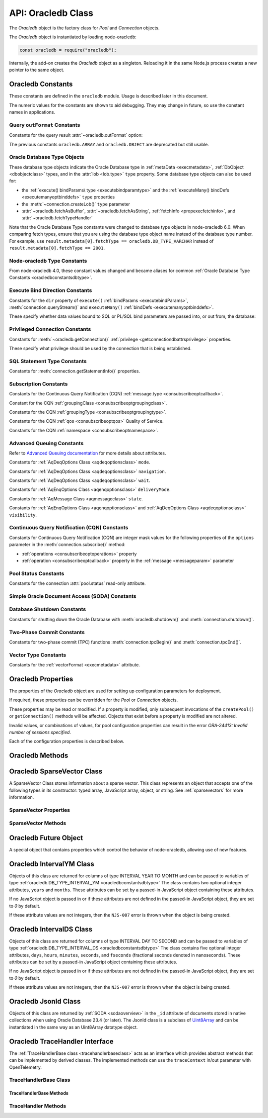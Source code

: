 
.. _oracledbclass:

*******************
API: Oracledb Class
*******************

The *Oracledb* object is the factory class for *Pool* and *Connection*
objects.

The *Oracledb* object is instantiated by loading node-oracledb:

.. code-block:: javascript

    const oracledb = require("oracledb");

Internally, the add-on creates the *Oracledb* object as a singleton.
Reloading it in the same Node.js process creates a new pointer to the
same object.

.. _oracledbconstants:

Oracledb Constants
==================

These constants are defined in the ``oracledb`` module. Usage is
described later in this document.

The numeric values for the constants are shown to aid debugging. They
may change in future, so use the constant names in applications.

.. _oracledbconstantsoutformat:

Query ``outFormat`` Constants
-----------------------------

Constants for the query result :attr:`~oracledb.outFormat` option:

.. constants-table::  Query outFormat Constants

    * - ``oracledb.OUT_FORMAT_ARRAY``
      - 4001
      - Fetch each row as array of column values.

        .. versionadded:: 4.0
    * - ``oracledb.OUT_FORMAT_OBJECT``
      - 4002
      - Fetch each row as an object.

        .. versionadded:: 4.0

The previous constants ``oracledb.ARRAY`` and ``oracledb.OBJECT`` are
deprecated but still usable.

.. _oracledbconstantsdbtype:

Oracle Database Type Objects
----------------------------

These database type objects indicate the Oracle Database type in
:ref:`metaData <execmetadata>`, :ref:`DbObject <dbobjectclass>`
types, and in the :attr:`lob <lob.type>` ``type`` property. Some
database type objects can also be used for:

- the :ref:`execute() bindParams\ type <executebindparamtype>` and the
  :ref:`executeMany() bindDefs <executemanyoptbinddefs>` ``type``
  properties
- the :meth:`~connection.createLob()` ``type`` parameter
- :attr:`~oracledb.fetchAsBuffer`, :attr:`~oracledb.fetchAsString`,
  :ref:`fetchInfo <propexecfetchinfo>`, and :attr:`~oracledb.fetchTypeHandler`

Note that the Oracle Database Type constants were changed to database type
objects in node-oracledb 6.0. When comparing fetch types, ensure that you
are using the database type object name instead of the database type number.
For example, use ``result.metadata[0].fetchType == oracledb.DB_TYPE_VARCHAR``
instead of ``result.metadata[0].fetchType == 2001``.

.. list-table-with-summary::  Oracle Database Type Objects
    :header-rows: 1
    :class: wy-table-responsive
    :align: center
    :widths: 40 15 45
    :width: 100%
    :summary: The first column displays the name of the Oracle Database type object. The second column displays the value of the database type object. The third column displays the database data type.

    * - DbType Object
      - Value
      - Database Data Type
    * - ``oracledb.DB_TYPE_BFILE``
      - 2020
      - BFILE
    * - ``oracledb.DB_TYPE_BINARY_DOUBLE``
      - 2008
      - BINARY_DOUBLE
    * - ``oracledb.DB_TYPE_BINARY_FLOAT``
      - 2007
      - BINARY_FLOAT
    * - ``oracledb.DB_TYPE_BINARY_INTEGER``
      - 2009
      - BINARY_INTEGER, PLS_INTEGER, SMALLINT, etc.
    * - ``oracledb.DB_TYPE_BLOB``
      - 2019
      - BLOB
    * - ``oracledb.DB_TYPE_BOOLEAN``
      - 2022
      - PL/SQL BOOLEAN
    * - ``oracledb.DB_TYPE_CHAR``
      - 2003
      - CHAR
    * - ``oracledb.DB_TYPE_CLOB``
      - 2017
      - CLOB
    * - ``oracledb.DB_TYPE_CURSOR``
      - 2021
      - SYS_REFCURSOR, Nested Cursors
    * - ``oracledb.DB_TYPE_DATE``
      - 2011
      - DATE
    * - ``oracledb.DB_TYPE_INTERVAL_DS``
      - 2015
      - INTERVAL DAY TO SECOND

        .. versionadded:: 6.8
    * - ``oracledb.DB_TYPE_INTERVAL_YM``
      - 2016
      - INTERVAL YEAR TO MONTH

        .. versionadded:: 6.8
    * - ``oracledb.DB_TYPE_JSON``
      - 2027
      - JSON

        .. versionadded:: 5.1
    * - ``oracledb.DB_TYPE_LONG``
      - 2024
      - LONG
    * - ``oracledb.DB_TYPE_LONG_NVARCHAR``
      - 2031
      - LONG
    * - ``oracledb.DB_TYPE_LONG_RAW``
      - 2025
      - LONG RAW
    * - ``oracledb.DB_TYPE_NCHAR``
      - 2004
      - NCHAR
    * - ``oracledb.DB_TYPE_NCLOB``
      - 2018
      - NCLOB
    * - ``oracledb.DB_TYPE_NUMBER``
      - 2010
      - NUMBER or FLOAT
    * - ``oracledb.DB_TYPE_NVARCHAR``
      - 2002
      - NVARCHAR
    * - ``oracledb.DB_TYPE_OBJECT``
      - 2023
      - OBJECT
    * - ``oracledb.DB_TYPE_RAW``
      - 2006
      - RAW
    * - ``oracledb.DB_TYPE_ROWID``
      - 2005
      - ROWID
    * - ``oracledb.DB_TYPE_TIMESTAMP``
      - 2012
      - TIMESTAMP
    * - ``oracledb.DB_TYPE_TIMESTAMP_LTZ``
      - 2014
      - TIMESTAMP WITH LOCAL TIME ZONE
    * - ``oracledb.DB_TYPE_TIMESTAMP_TZ``
      - 2013
      - TIMESTAMP WITH TIME ZONE
    * - ``oracledb.DB_TYPE_VARCHAR``
      - 2001
      - VARCHAR2
    * - ``oracledb.DB_TYPE_XMLTYPE``
      - 2032
      - XMLTYPE
    * - ``oracledb.DB_TYPE_VECTOR``
      - 2033
      - VECTOR

        .. versionadded:: 6.5

.. versionchanged:: 4.0

    The values of the constants were changed. This change is not applicable to
    the constants introduced after node-oracledb 4.0.

.. _oracledbconstantsnodbtype:

Node-oracledb Type Constants
----------------------------

From node-oracledb 4.0, these constant values changed and became aliases
for common :ref:`Oracle Database Type Constants <oracledbconstantsdbtype>`.

.. list-table-with-summary::  Node-oracledb Type Constants
    :header-rows: 1
    :class: wy-table-responsive
    :align: center
    :widths: 15 10 20 15
    :summary: The first column displays the name of the node-oracledb Type
     constant. The second column displays the value of the constant. The
     third column displays the DB_TYPE equivalent of the constant.
     The fourth column displays the relevant notes specific to the constant.

    * - Constant Name
      - Value
      - ``DbType`` Object Equivalent
      - Notes
    * - ``oracledb.BLOB``
      - 2019
      - ``oracledb.DB_TYPE_BLOB``
      - No relevant notes
    * - ``oracledb.BUFFER``
      - 2006
      - ``oracledb.DB_TYPE_RAW``
      - No relevant notes
    * - ``oracledb.CLOB``
      - 2017
      - ``oracledb.DB_TYPE_CLOB``
      - No relevant notes
    * - ``oracledb.CURSOR``
      - 2021
      - ``oracledb.DB_TYPE_CURSOR``
      - No relevant notes
    * - ``oracledb.DATE``
      - 2014
      - ``oracledb.DB_TYPE_TIMESTAMP_LTZ``
      - No relevant notes
    * - ``oracledb.DEFAULT``
      - 0
      - NA
      - Used with ``fetchInfo`` to reset the fetch type to the database type.
    * - ``oracledb.NUMBER``
      - 2010
      - ``oracledb.DB_TYPE_NUMBER``
      - No relevant notes
    * - ``oracledb.NCLOB``
      - 2018
      - ``oracledb.DB_TYPE_NCLOB``
      - .. versionadded:: 4.2
    * - ``oracledb.STRING``
      - 2001
      - ``oracledb.DB_TYPE_VARCHAR``
      - No relevant notes

.. _oracledbconstantsbinddir:

Execute Bind Direction Constants
--------------------------------

Constants for the ``dir`` property of ``execute()``
:ref:`bindParams <executebindParams>`,
:meth:`connection.queryStream()` and ``executeMany()``
:ref:`bindDefs <executemanyoptbinddefs>`.

These specify whether data values bound to SQL or PL/SQL bind parameters
are passed into, or out from, the database:

.. constants-table::  Execute Bind Direction Constants

    * - ``oracledb.BIND_IN``
      - 3001
      - Direction for IN binds.
    * - ``oracledb.BIND_INOUT``
      - 3002
      - Direction for IN OUT binds.
    * - ``oracledb.BIND_OUT``
      - 3003
      - Direction for OUT binds.

.. _oracledbconstantsprivilege:

Privileged Connection Constants
-------------------------------

Constants for :meth:`~oracledb.getConnection()`
:ref:`privilege <getconnectiondbattrsprivilege>` properties.

These specify what privilege should be used by the connection that is
being established.

.. constants-table::  Privileged Connection Constants

    * - ``oracledb.SYSASM``
      - 32768
      - SYSASM privileges
    * - ``oracledb.SYSBACKUP``
      - 131072
      - SYSBACKUP privileges
    * - ``oracledb.SYSDBA``
      - 2
      - SYSDBA privileges
    * - ``oracledb.SYSDG``
      - 262144
      - SYSDG privileges
    * - ``oracledb.SYSKM``
      - 524288
      - SYSKM privileges
    * - ``oracledb.SYSOPER``
      - 4
      - SYSOPER privileges
    * - ``oracledb.SYSPRELIM``
      - 8
      - Preliminary privilege required when starting up a database with :meth:`connection.startup()`.

        .. versionadded:: 5.0
    * - ``oracledb.SYSRAC``
      - 1048576
      - SYSRAC privileges

.. _oracledbconstantsstmttype:

SQL Statement Type Constants
----------------------------

Constants for :meth:`connection.getStatementInfo()` properties.

.. constants-table::  SQL Statement Type Constants

    * - ``oracledb.STMT_TYPE_ALTER``
      - 7
      - ALTER
    * - ``oracledb.STMT_TYPE_BEGIN``
      - 8
      - BEGIN
    * - ``oracledb.STMT_TYPE_CALL``
      - 10
      - CALL
    * - ``oracledb.STMT_TYPE_COMMIT``
      - 21
      - COMMIT
    * - ``oracledb.STMT_TYPE_CREATE``
      - 5
      - CREATE
    * - ``oracledb.STMT_TYPE_DECLARE``
      - 9
      - DECLARE
    * - ``oracledb.STMT_TYPE_DELETE``
      - 3
      - DELETE
    * - ``oracledb.STMT_TYPE_DROP``
      - 6
      - DROP
    * - ``oracledb.STMT_TYPE_EXPLAIN_PLAN``
      - 15
      - EXPLAIN_PLAN
    * - ``oracledb.STMT_TYPE_INSERT``
      - 4
      - INSERT
    * - ``oracledb.STMT_TYPE_MERGE``
      - 16
      - MERGE
    * - ``oracledb.STMT_TYPE_ROLLBACK``
      - 17
      - ROLLBACK
    * - ``oracledb.STMT_TYPE_SELECT``
      - 1
      - SELECT
    * - ``oracledb.STMT_TYPE_UNKNOWN``
      - 0
      - UNKNOWN
    * - ``oracledb.STMT_TYPE_UPDATE``
      - 2
      - UPDATE

.. _oracledbconstantssubscription:

Subscription Constants
----------------------

Constants for the Continuous Query Notification (CQN)
:ref:`message.type <consubscribeoptcallback>`.

.. constants-table::  Subscription Constants for the CQN ``message.type`` Property

    * - ``oracledb.SUBSCR_EVENT_TYPE_AQ``
      - 100
      - Advanced Queuing notifications are being used.
    * - ``oracledb.SUBSCR_EVENT_TYPE_DEREG``
      - 5
      -  A subscription has been closed or the timeout value has been reached.
    * - ``oracledb.SUBSCR_EVENT_TYPE_OBJ_CHANGE``
      - 6
      - Object-level notifications are being used (Database Change Notification).
    * - ``oracledb.SUBSCR_EVENT_TYPE_QUERY_CHANGE``
      - 7
      - Query-level notifications are being used (Continuous Query Notification).
    * - ``oracledb.SUBSCR_EVENT_TYPE_SHUTDOWN``
      - 2
      - The database is being shut down.
    * - ``oracledb.SUBSCR_EVENT_TYPE_SHUTDOWN_ANY``
      - 3
      - An instance of Oracle Real Application Clusters (RAC) is being shut down.
    * - ``oracledb.SUBSCR_EVENT_TYPE_STARTUP``
      - 1
      - The database is being started up.

Constant for the CQN :ref:`groupingClass <consubscribeoptgroupingclass>`.

.. constants-table::  Subscription Constant for the CQN ``groupingClass`` Property

    * - ``oracledb.SUBSCR_GROUPING_CLASS_TIME``
      - 1
      - Group notifications by time into a single notification


Constants for the CQN :ref:`groupingType <consubscribeoptgroupingtype>`.

.. constants-table::  Subscription Constants for the CQN ``groupingType`` Property

    * - ``oracledb.SUBSCR_GROUPING_TYPE_LAST``
      - 2
      - The last notification in the group is sent.
    * - ``oracledb.SUBSCR_GROUPING_TYPE_SUMMARY``
      - 1
      - A summary of the grouped notifications is sent.

Constants for the CQN :ref:`qos <consubscribeoptqos>` Quality of Service.

.. constants-table::  Subscription Constants for the CQN ``qos`` Property

    * - ``oracledb.SUBSCR_QOS_BEST_EFFORT``
      - 16
      - When best effort filtering for query result set changes is acceptable. False positive notifications may be received. This behavior may be suitable for caching applications.
    * - ``oracledb.SUBSCR_QOS_DEREG_NFY``
      - 2
      - The subscription will be automatically unregistered as soon as the first notification is received.
    * - ``oracledb.SUBSCR_QOS_QUERY``
      - 8
      - CQN will be used instead of Database Change Notification. This means that notifications are only sent if the result set of the registered query changes. By default no false positive notifications are generated. Use ``oracledb.SUBSCR_QOS_BEST_EFFORT`` if this is not needed.
    * - ``oracledb.SUBSCR_QOS_RELIABLE``
      - 1
      - Notifications are not lost in the event of database failure.
    * - ``oracledb.SUBSCR_QOS_ROWIDS``
      - 4
      - Notifications include the ROWIDs of the rows that were affected.

Constants for the CQN :ref:`namespace <consubscribeoptnamespace>`.

.. constants-table::  Subscription Constants for the CQN ``namespace`` Property

    * - ``oracledb.SUBSCR_NAMESPACE_AQ``
      - 1
      - For Advanced Queuing notifications.
    * - ``oracledb.SUBSCR_NAMESPACE_DBCHANGE``
      - 2
      - For Continuous Query Notifications.

.. _oracledbconstantsaq:

Advanced Queuing Constants
--------------------------

Refer to `Advanced Queuing
documentation <https://www.oracle.com/pls/topic/lookup?ctx=dblatest&id=ADQUE>`__
for more details about attributes.

Constants for :ref:`AqDeqOptions Class <aqdeqoptionsclass>` ``mode``.

.. constants-table::  Constants for the AqDeqOptions Class ``mode`` Property

    * - ``oracledb.AQ_DEQ_MODE_BROWSE``
      - 1
      - Read a message without acquiring a lock.
    * - ``oracledb.AQ_DEQ_MODE_LOCKED``
      - 2
      - Read and obtain write lock on message.
    * - ``oracledb.AQ_DEQ_MODE_REMOVE``
      - 3
      - Read the message and delete it.
    * - ``oracledb.AQ_DEQ_MODE_REMOVE_NO_DATA``
      - 4
      - Delete message without returning payload.

Constants for :ref:`AqDeqOptions Class <aqdeqoptionsclass>`
``navigation``.

.. constants-table::  Constants for the AqDeqOptions Class ``navigation`` Property

    * - ``oracledb.AQ_DEQ_NAV_FIRST_MSG``
      - 1
      - Get the message at the head of queue.
    * - ``oracledb.AQ_DEQ_NAV_NEXT_TRANSACTION``
      - 2
      - Get the first message of next transaction group.
    * - ``oracledb.AQ_DEQ_NAV_NEXT_MSG``
      - 3
      - Get the next message in the queue.

Constants for :ref:`AqDeqOptions Class <aqdeqoptionsclass>` ``wait``.

.. constants-table::  Constants for the AqDeqOptions Class ``wait`` Property

    * - ``oracledb.AQ_DEQ_NO_WAIT``
      - 0
      - Do not wait if no message is available.
    * - ``oracledb.AQ_DEQ_WAIT_FOREVER``
      - 4294967295
      - Wait forever if no message is available.

Constants for :ref:`AqEnqOptions Class <aqenqoptionsclass>`
``deliveryMode``.

.. constants-table::  Constants for the AqDeqOptions Class ``deliveryMode`` Property

    * - ``oracledb.AQ_MSG_DELIV_MODE_PERSISTENT``
      - 1
      - Messages are persistent.
    * - ``oracledb.AQ_MSG_DELIV_MODE_BUFFERED``
      - 2
      - Messages are buffered.
    * - ``oracledb.AQ_MSG_DELIV_MODE_PERSISTENT_OR_BUFFERED``
      - 3
      - Messages are either persistent or buffered.

Constants for :ref:`AqMessage Class <aqmessageclass>` ``state``.

.. constants-table::  Constants for the AqMessage Class ``state`` Property

    * - ``oracledb.AQ_MSG_STATE_READY``
      - 0
      - Consumers can dequeue messages that are in the READY state.
    * - ``oracledb.AQ_MSG_STATE_WAITING``
      - 1
      - Message is hidden for a given retry delay interval.
    * - ``oracledb.AQ_MSG_STATE_PROCESSED``
      - 2
      - All intended consumers have successfully dequeued the message.
    * - ``oracledb.AQ_MSG_STATE_EXPIRED``
      - 3
      - One or more consumers did not dequeue the message before the expiration time.

Constants for :ref:`AqEnqOptions Class <aqenqoptionsclass>` and
:ref:`AqDeqOptions Class <aqdeqoptionsclass>` ``visibility``.

.. constants-table::  Constants for the AqEnqOptions Class and AqDeqOptions Class ``visibility`` Property

    * - ``oracledb.AQ_VISIBILITY_IMMEDIATE``
      - 1
      - The message is not part of the current transaction. It constitutes a transaction on its own.
    * - ``oracledb.AQ_VISIBILITY_ON_COMMIT``
      - 2
      - The message is part of the current transaction.

.. _oracledbconstantscqn:

Continuous Query Notification (CQN) Constants
---------------------------------------------

Constants for Continuous Query Notification (CQN) are integer mask values
for the following properties of the ``options`` parameter in
the :meth:`connection.subscribe()` method:

- :ref:`operations <consubscribeoptoperations>` property
- :ref:`operation <consubscribeoptcallback>` property in the
  :ref:`message <messageparam>` parameter

.. constants-table::  Constants for the connection.subscribe() option
     ``operations`` and notification message ``operation`` Properties.

    * - ``oracledb.CQN_OPCODE_ALL_OPS``
      - 0
      - Default. Used to request notification of all operations.
    * - ``oracledb.CQN_OPCODE_ALL_ROWS``
      - 1
      - Indicates that row information is not available. This occurs if qos quality of service flags do not specify the desire for ROWIDs, or if grouping has taken place and summary notifications are being sent.
    * - ``oracledb.CQN_OPCODE_ALTER``
      - 16
      - Set if the table was altered in the notifying transaction.
    * - ``oracledb.CQN_OPCODE_DELETE``
      - 8
      - Set if the notifying transaction included deletes on the table.
    * - ``oracledb.CQN_OPCODE_DROP``
      - 32
      - Set if the table was dropped in the notifying transaction.
    * - ``oracledb.CQN_OPCODE_INSERT``
      - 2
      - Set if the notifying transaction included inserts on the table.
    * - ``oracledb.CQN_OPCODE_UPDATE``
      - 4
      - Set if the notifying transaction included updates on the table.

.. _oracledbconstantspool:

Pool Status Constants
---------------------

Constants for the connection :attr:`pool.status` read-only attribute.

.. constants-table::  Constants for the connection ``pool.status`` Attribute

    * - ``oracledb.POOL_STATUS_CLOSED``
      - 6002
      - The connection pool has been closed.
    * - ``oracledb.POOL_STATUS_DRAINING``
      - 6001
      - The connection pool is being drained of in-use connections and will be force closed soon.
    * - ``oracledb.POOL_STATUS_OPEN``
      - 6000
      - The connection pool is open.
    * - ``oracledb.POOL_STATUS_RECONFIGURING``
      - 6003
      - A :meth:`pool.reconfigure()` call is processing.

.. _oracledbconstantssoda:

Simple Oracle Document Access (SODA) Constants
----------------------------------------------

.. constants-table::  SODA Constant

    * - ``oracledb.SODA_COLL_MAP_MODE``
      - 5001
      - Indicate :meth:`sodaDatabase.createCollection()` should use an externally created table to store the collection.

.. _oracledbconstantsshutdown:

Database Shutdown Constants
---------------------------

Constants for shutting down the Oracle Database with
:meth:`oracledb.shutdown()` and :meth:`connection.shutdown()`.

.. versionadded:: 5.0

.. constants-table::  Database Shutdown Constants

    * - ``oracledb.SHUTDOWN_MODE_ABORT``
      - 4
      - All uncommitted transactions are terminated and not rolled back. This is the fastest way to shut down the database, but the next database start up may require instance recovery.
    * - ``oracledb.SHUTDOWN_MODE_DEFAULT``
      - 0
      - Further connections to the database are prohibited. Wait for users to disconnect from the database.
    * - ``oracledb.SHUTDOWN_MODE_FINAL``
      - 5
      - Used with a second :meth:`connection.shutdown()` to conclude the database shut down steps.
    * - ``oracledb.SHUTDOWN_MODE_IMMEDIATE``
      - 3
      - All uncommitted transactions are terminated and rolled back and all connections to the database are closed immediately.
    * - ``oracledb.SHUTDOWN_MODE_TRANSACTIONAL``
      - 1
      - Further connections to the database are prohibited and no new transactions are allowed to be started. Wait for active transactions to complete.
    * - ``oracledb.SHUTDOWN_MODE_TRANSACTIONAL_LOCAL``
      - 2
      - Behaves the same way as ``SHUTDOWN_MODE_TRANSACTIONAL``, but only waits for local transactions to complete.

.. _oracledbconstantstpc:

Two-Phase Commit Constants
--------------------------
.. versionadded:: 5.3

Constants for two-phase commit (TPC) functions
:meth:`connection.tpcBegin()` and :meth:`connection.tpcEnd()`.

.. constants-table::  Two-Phase Commit Constants

    * - ``oracledb.TPC_BEGIN_JOIN``
      - 2
      - Join an existing two-phase commit (TPC) transaction.
    * - ``oracledb.TPC_BEGIN_NEW``
      - 1
      - Create a new TPC transaction.
    * - ``oracledb.TPC_BEGIN_RESUME``
      - 4
      - Resume an existing TPC transaction.
    * - ``oracledb.TPC_BEGIN_PROMOTE``
      - 8
      - Promote a local transaction to a TPC transaction.
    * - ``oracledb.TPC_END_NORMAL``
      - 0
      - End the TPC transaction participation normally.
    * - ``oracledb.TPC_END_SUSPEND``
      - 1048576
      - Suspend the TPC transaction.

Vector Type Constants
---------------------

.. versionadded:: 6.5

Constants for the :ref:`vectorFormat <execmetadata>` attribute.

.. constants-table::  Vector Type Constants

    * - ``oracledb.VECTOR_FORMAT_FLOAT32``
      - 2
      - The storage format of each dimension value in the VECTOR column is a 32-bit floating-point number.
    * - ``oracledb.VECTOR_FORMAT_FLOAT64``
      - 3
      - The storage format of each dimension value in the VECTOR column is a 64-bit floating-point number.
    * - ``oracledb.VECTOR_FORMAT_INT8``
      - 4
      - The storage format of each dimension value in the VECTOR column is an 8-bit signed integer.
    * - ``oracledb.VECTOR_FORMAT_BINARY``
      - 5
      - The storage format of each dimension value in the VECTOR column is represented as a single bit. All the dimensions for the vector are stored as an array of 8-bit unsigned integers.

.. versionchanged:: 6.6

    The ``oracledb.VECTOR_FORMAT_BINARY`` constant was added.

.. _oracledbproperties:

Oracledb Properties
===================

The properties of the *Oracledb* object are used for setting up
configuration parameters for deployment.

If required, these properties can be overridden for the *Pool* or
*Connection* objects.

These properties may be read or modified. If a property is modified,
only subsequent invocations of the ``createPool()`` or
``getConnection()`` methods will be affected. Objects that exist before
a property is modified are not altered.

Invalid values, or combinations of values, for pool configuration
properties can result in the error *ORA-24413: Invalid number of
sessions specified*.

Each of the configuration properties is described below.

.. attribute:: oracledb.autoCommit

    This property is a boolean value. If this property is *true*, then the
    transaction in the current connection is automatically committed at the
    end of statement execution.

    The default value is *false*.

    This property may be overridden in an :ref:`execute() <executeoptions>`
    call.

    When using an external transaction manager with :ref:`two-phase
    commits <twopc>`, ``autoCommit`` should be *false*.

    Note prior to node-oracledb 0.5 this property was called
    ``isAutoCommit``.

    **Example**

    .. code-block:: javascript

        const oracledb = require('oracledb');
        oracledb.autoCommit = false;

.. attribute:: oracledb.configProviderCacheTimeout

    This property is the number of seconds that node-oracledb keeps
    the configuration information retrieved from a
    :ref:`centralized configuration provider <configurationprovider>` cached.

    The default value is *86400* seconds.

    See :ref:`conncaching`.

    **Example**

    .. code-block:: javascript

        const oracledb = require('oracledb');
        oracledb.configProviderCacheTimeout = 6;

.. attribute:: oracledb.connectionClass

    The user-chosen Connection class value is a string which defines a
    logical name for connections. Most single purpose applications should set
    ``connectionClass`` when using a connection pool or DRCP.

    When a pooled session has a connection class, the session is not shared
    with users with a different connection class.

    The connection class value is similarly used by :ref:`Database Resident
    Connection Pooling (DRCP) <drcp>` to allow or disallow sharing of
    sessions.

    For example, where two different kinds of users share one pool, you
    might set ``connectionClass`` to ‘HRPOOL’ for connections that access a
    Human Resources system, and it might be set to ‘OEPOOL’ for users of an
    Order Entry system. Users will only be given sessions of the appropriate
    class, allowing maximal reuse of resources in each case, and preventing
    any session information leaking between the two systems.

    If ``connectionClass`` is set for a non-pooled connection, the driver
    name is not recorded in ``V$`` views. See :ref:`End-to-end Tracing,
    Mid-tier Authentication, and Auditing <endtoend>`.

    **Example**

    .. code-block:: javascript

        const oracledb = require('oracledb');
        oracledb.connectionClass = 'HRPOOL';

.. attribute:: oracledb.dbObjectAsPojo

    This property is a boolean which specifies whether :ref:`Oracle Database
    named objects or collections <objects>` that are queried should be
    returned to the application as “plain old JavaScript objects” or kept as
    database-backed objects. This option also applies to output ``BIND_OUT``
    :ref:`bind variables <bind>`.

    Note that LOBs in objects will be represented as :ref:`Lob <lobclass>`
    instances and will not be String or Buffer, regardless of any
    ``fetchAsString``, ``fetchAsBuffer``, or ``fetchInfo`` setting.

    The default value for ``dbObjectAsPojo`` is *false*.

    Setting ``dbObjectAsPojo`` to *true* can avoid overhead if object
    attributes are repeatedly accessed. It also allows applications to close
    connections before any attributes are accessed unless LOBs are involved.
    Regardless of the value, the interface to access objects is the same.

    **Example**

    .. code-block:: javascript

        const oracledb = require('oracledb');
        oracledb.dbObjectAsPojo = false;

.. attribute:: oracledb.dbObjectTypeHandler

    .. versionadded:: 6.8

    This property is a function which converts the data type of the
    :ref:`DbObject <dbobjectclass>` property to the desired data type. This
    function is called once for each property inside a DbObject with a single
    object argument containing the following attributes:

    - ``type``: The value of one of the :ref:`Oracle Database Type Objects
      <oracledbconstantsdbtype>`.
    - ``maxSize``: The maximum number of bytes allocated.
    - ``typeName``: The name of the object.
    - ``precision``: Set only for ``oracledb.DB_TYPE_NUMBER`` type.
    - ``scale``: Set only for ``oracledb.DB_TYPE_NUMBER`` type.

    The function is expected to return an object containing a
    ``converter`` attribute which works similar to the existing fetch type
    handler's :ref:`converters <converterfunc>`. The DbObject type handler's
    ``converter`` attribute is a function which accepts the incoming read
    value of the DbObject property and returns a transformed value (based on
    the required data type) for the same DbObject property.

    This property is not applicable for :ref:`LOB <lobhandling>` data type
    attributes of a DbObject type.

    See :ref:`dbobjecttypehandlers`.

    **Example**

    .. code-block:: javascript

        const oracledb = require('oracledb');
        const myDbObjectFetchTypeHandler = function(metadata) {
          if(metadata.type == oracledb.DB_TYPE_NUMBER) {
            return {
              converter: (val) => {
                // The default string value received is converted to new types
                // like BigInt
                return BigInt(val);
              }
            };
          }
        }
        oracledb.dbObjectTypeHandler = myDbObjectFetchTypeHandler;

.. attribute:: oracledb.driverName

    .. versionadded:: 6.7

    This property is a string that specifies the name of the driver used by
    the client to connect to Oracle Database. This is equivalent to the value
    in the ``CLIENT_DRIVER`` column of the ``V$SESSION_CONNECT_INFO`` view.

    This property may be overridden when creating a
    :meth:`standalone connection <oracledb.getConnection()>` or a
    :meth:`connection pool <oracledb.createPool()>`.

    .. note::

        This property can only be used in the node-oracledb Thin mode.

    **Example**

    .. code-block:: javascript

        const oracledb = require('oracledb');
        oracledb.driverName = 'mydriver';

.. attribute:: oracledb.edition

    .. versionadded:: 2.2

    This property is a string that sets the name used for Edition-Based
    Redefinition by connections.

    See :ref:`Edition-Based Redefinition <ebr>` for more information.

    **Example**

    .. code-block:: javascript

        const oracledb = require('oracledb');
        oracledb.edition = 'ed_2';

    .. versionchanged:: 6.8

        Support for this property was added in node-oracledb Thin mode.

.. attribute:: oracledb.errorOnConcurrentExecute

    .. versionadded:: 5.2

    This property is a boolean that can be set to throw an error if
    concurrent operations are attempted on a single connection.

    The default value for ``errorOnConcurrentExecute`` is *false*.

    Each Oracle connection can only interact with the database for one
    operation at a time. Attempting to do more than one operation
    concurrently may be a sign of an incorrectly coded application, for
    example an ``await`` may be missing. Examples of operations that cannot
    be executed in parallel on a single connection include
    ``connection.execute()``, ``connection.executeMany()``,
    ``connection.queryStream()``, ``connection.getDbObjectClass()``,
    ``connection.commit()``, ``connection.close()``,
    :ref:`SODA <sodaoverview>` calls, and streaming from :ref:`Lobs
    <lobclass>`.

    The value of this property does not affect using multiple connections.
    These may all be in use concurrently, and each can be doing one
    operation.

    Leaving ``errorOnConcurrentExecute`` set to *false* is recommended for
    production applications. This will avoid unexpected errors. Some
    frameworks may execute concurrent statements on a connection by design.
    Also some application modules may have the expectation that
    node-oracledb will handle any necessary connection usage serialization.

    For more discussion, see :ref:`Parallelism on Each Connection
    <parallelism>`.

    **Example**

    .. code-block:: javascript

        const oracledb = require('oracledb');
        oracledb.errorOnConcurrentExecute = false;

.. attribute:: oracledb.events

    .. versionadded:: 2.2

    This property is a boolean that determines whether Oracle Client events
    mode should be enabled.

    The default value for ``events`` is *false*.

    This property can be overridden in the
    :ref:`oracledb.createPool() <createpoolpoolattrsevents>` call and when
    getting a standalone connection from
    :ref:`oracledb.getConnection() <getconnectiondbattrsevents>`.

    Events mode is required for
    :meth:`Continuous Query Notification <connection.subscribe()>`,
    :ref:`Fast Application Notification (FAN) <connectionfan>` and
    :ref:`Runtime Load Balancing (RLB) <connectionrlb>`.

    In node-oracledb 4.0.0 and 4.0.1, the default value for ``events`` was
    *true*.

    .. note::

        This property can only be used in the node-oracledb Thick mode. See
        :ref:`enablingthick`.

    **Example**

    .. code-block:: javascript

        const oracledb = require('oracledb');
        oracledb.events = false;

.. attribute:: oracledb.extendedMetaData

    .. desupported:: 6.0

    Extended metadata is now always returned

    .. versionadded:: 1.10

    This property is a boolean that determines whether additional metadata is
    available for queries and for REF CURSORs returned from PL/SQL blocks.

    The default value for ``extendedMetaData`` is *false*. With this value,
    the :ref:`result.metaData <execmetadata>` and :attr:`resultSet.metaData`
    objects only include column names.

    If ``extendedMetaData`` is *true* then ``metaData`` will contain
    additional attributes. These are listed in :ref:`Result Object
    Properties <execmetadata>`.

    This property may be overridden in an :ref:`execute() <executeoptions>`
    call.

.. attribute:: oracledb.externalAuth

    This property is a boolean value. If this property is *true* in
    node-oracledb Thick mode, then connections are established using external
    authentication. See :ref:`External Authentication <extauth>` for more
    information.

    In node-oracledb Thin mode, when token-based authentication or
    :ref:`external authentication using TLS <tlsextauth>` is required, this
    property must be set to *true*. In all the other cases where this property
    is set to *true*, an error is thrown.

    The default value is *false*.

    The ``user`` (or ``username``) and ``password`` properties should not be
    set when ``externalAuth`` is *true*.

    This property can be overridden in the
    :meth:`oracledb.createPool()` call and when getting a
    standalone connection from :meth:`oracledb.getConnection()`.

    Note prior to node-oracledb 0.5 this property was called
    ``isExternalAuth``.

    **Example**

    .. code-block:: javascript

        const oracledb = require('oracledb');
        oracledb.externalAuth = false;

.. attribute:: oracledb.fetchArraySize

    .. versionadded:: 2.0

    This property is a number that sets the size of an internal buffer used
    for fetching query rows from Oracle Database. Changing it may affect
    query performance but does not affect how many rows are returned to the
    application.

    The default value is *100*.

    The property is used during the default :ref:`direct
    fetches <fetchingrows>`, during ResultSet :meth:`resultset.getRow()`
    calls, and for :meth:`connection.queryStream()`. It is used for
    :meth:`resultset.getRows()` when no argument (or the value 0) is passed
    to ``getRows()``.

    Increasing this value reduces the number of :ref:`round-trips
    <roundtrips>` to the database but increases memory usage
    for each data fetch. For queries that return a large number of rows,
    higher values of ``fetchArraySize`` may give better performance. For
    queries that only return a few rows, reduce the value of
    ``fetchArraySize`` to minimize the amount of memory management during
    data fetches. JavaScript memory fragmentation may occur in some cases,
    see :ref:`Fetching Rows with Direct Fetches <fetchingrows>`.

    For direct fetches (those using ``execute()`` option
    :ref:`resultSet: false <propexecresultset>`), the internal buffer size
    will be based on the lesser of :attr:`oracledb.maxRows` and
    ``fetchArraySize``.

    This property can be overridden by the ``execute()`` option
    :ref:`fetchArraySize <propexecfetcharraysize>`.

    See :ref:`Tuning Fetch Performance <rowfetching>` for more information.

    **Example**

    .. code-block:: javascript

        const oracledb = require('oracledb');
        oracledb.fetchArraySize = 100;

.. attribute:: oracledb.fetchAsBuffer

    .. versionadded:: 1.13

    This property is an array of type constants that allows query columns to
    be returned as Buffers.

    Currently the only valid constant is :ref:`oracledb.BLOB
    <oracledbconstantsnodbtype>` or its equivalent
    :ref:`oracledb.DB_TYPE_BLOB <oracledbconstantsdbtype>`.

    When set, and a BLOB column is queried with :meth:`~connection.execute()`
    or :meth:`~connection.queryStream()`, then the column data is
    returned as a Buffer instead of the default :ref:`Lob <lobclass>`
    instance. Individual query columns in :meth:`~connection.execute()` or
    :meth:`~connection.queryStream()` calls can override the
    ``fetchAsBuffer`` global setting by using
    :ref:`fetchInfo <executeoptions>`.

    **Example**

    .. code-block:: javascript

        const oracledb = require('oracledb');
        oracledb.fetchAsBuffer = [ oracledb.BLOB ];

.. attribute:: oracledb.fetchAsString

    This property is an array that allows query columns to be returned as
    Strings instead of the default type.

    In node-oracledb, all columns are returned as the closest JavaScript
    type, or as :ref:`Lob <lobclass>` instances in the case of CLOB and NCLOB
    types. (See :ref:`Query Result Type Mapping <typemap>`). The
    ``fetchAsString`` property can override this default type mapping.

    The ``fetchAsString`` property should be an array of type constants. The
    valid constants are :ref:`oracledb.DATE <oracledbconstantsnodbtype>`,
    :ref:`oracledb.NUMBER <oracledbconstantsnodbtype>`,
    :ref:`oracledb.BUFFER <oracledbconstantsnodbtype>`,
    :ref:`oracledb.CLOB <oracledbconstantsnodbtype>`, and
    :ref:`oracledb.NCLOB <oracledbconstantsnodbtype>`. The equivalent
    :ref:`DB_TYPE_* <oracledbconstantsdbtype>` constants can also be used.

    When any column having one of the types is queried with
    :meth:`~connection.execute()` or :meth:`~connection.queryStream()`,
    the column data is returned as a string instead of the default
    representation. Individual query columns in :meth:`~connection.execute()`
    or :meth:`~connection.queryStream()` calls can override the
    ``fetchAsString`` global setting by using
    :ref:`fetchInfo <executeoptions>`.

    Note:

    - Specifying :ref:`oracledb.NUMBER <oracledbconstantsnodbtype>` will
      affect numeric columns. The ``fetchAsString`` property helps avoid
      situations where using JavaScript types can lead to numeric precision
      loss.
    - Specifying :ref:`oracledb.CLOB <oracledbconstantsnodbtype>` will affect
      both CLOB and NCLOB columns. Similarly, specifying :ref:`oracledb.NCLOB
      <oracledbconstantsnodbtype>` will also affect both CLOB and NCLOB
      columns. Using ``fetchAsString`` automatically fetches LOB data
      directly in query output without requiring streaming.
    - Specifying :ref:`oracledb.DATE <oracledbconstantsnodbtype>` will affect
      date and timestamp columns. Using ``fetchAsString`` can be helpful to
      avoid date conversions.

    When :ref:`oracledb.BUFFER <oracledbconstantsnodbtype>` is used for
    RAW data, Oracle returns the data as a hex-encoded string. For dates and
    numbers returned as a string, the maximum length of a string created by
    this mapping is 200 bytes. Strings created for CLOB and NCLOB columns
    will generally be limited by Node.js and V8 memory restrictions.

    **Example**

    .. code-block:: javascript

        const oracledb = require('oracledb');
        oracledb.fetchAsString = [ oracledb.DATE, oracledb.NUMBER ];

.. attribute:: oracledb.fetchTypeHandler

    .. versionadded:: 6.0

    This property is a function that allows applications to examine and modify
    queried column data before it is returned to the user. This function is
    called once for each column that is being fetched with two object
    arguments.

    The first object argument contains the following attributes:

    - ``annotations``: The object representing the
      `annotations <https://docs.oracle.com/en/database/oracle/oracle-
      database/23/sqlrf/annotations_clause.html#GUID-1AC16117-BBB6-4435-8794-
      2B99F8F68052>`__.
    - ``byteSize``: The maximum size in bytes. This is only set if ``dbType``
      is ``oracledb.DB_TYPE_VARCHAR``, ``oracledb.DB_TYPE_CHAR``, or
      ``oracledb.DB_TYPE_RAW``.
    - ``dbType``: The database type, that is, one of the
      :ref:`oracledbconstantsdbtype`.
    - ``dbTypeName``: The name of the database type, such as "NUMBER" or
      "VARCHAR2".
    - ``dbTypeClass``: The class associated with the database type. This is
      only set if ``dbType`` is ``oracledb.DB_TYPE_OBJECT``.
    - ``domainName``: The name of the `data use case domain
      <https://www.oracle.com/pls/topic/lookup?ctx=dblatest&id=GUID-17D3A9C6-
      D993-4E94-BF6B-CACA56581F41>`__.
    - ``domainSchema``: The schema name of the `data use case domain
      <https://www.oracle.com/pls/topic/lookup?ctx=dblatest&id=GUID-17D3A9C6-
      D993-4E94-BF6B-CACA56581F41>`__.
    - ``isJson``: Indicates if the column is known to contain JSON data.
    - ``name``: The name of the column.
    - ``nullable``: Indicates whether ``NULL`` values are permitted for this
      column.
    - ``precision``: Set only when the ``dbType`` is
      ``oracledb.DB_TYPE_NUMBER``.
    - ``scale``: Set only when the ``dbType`` is ``oracledb.DB_TYPE_NUMBER``.

    By default, this property is "undefined", that is, it is not set.

    The second object argument contains the :ref:`metadata <execmetadata>`
    list of all the result columns fetched using the SELECT statement.

    The function is expected to return either nothing or an object containing:

    - the ``type`` attribute
    - or the :ref:`converter <converterfunc>` attribute
    - or both the ``type`` and ``converter`` attributes

    The ``converter`` function is a function which can be used with fetch
    type handlers to change the returned data. This function accepts the
    value that will be returned by :meth:`connection.execute()` for a
    particular row and column and returns the value that will actually be
    returned by ``connection.execute()``.

    This property can be overridden by the :ref:`fetchTypeHandler
    <propexecfetchtypehandler>` option in :meth:`~connection.execute()`.

    See :ref:`fetchtypehandler`.

    .. versionchanged:: 6.3

        The ``annotations``, ``domainName``, ``domainSchema``, and ``isJson``
        information attributes were added.

    **Example**

    .. code-block:: javascript

        const oracledb = require('oracledb');
        oracledb.fetchTypeHandler = function(metaData, rowsetMetaData) {
        // Return number column data as strings
            if (metaData.dbType == oracledb.DB_TYPE_NUMBER) {
              const nameColumn = rowsetMetaData.find(col => col.name === 'NAME');
              console.log(nameColumn);
              return {type: oracledb.STRING};
            }
        }

.. attribute:: oracledb.lobPrefetchSize

    This property is a number and is temporarily disabled. Setting it has no
    effect. For best performance, fetch Lobs as Strings or Buffers.

    Node-oracledb internally uses Oracle *LOB Locators* to manipulate long
    object (LOB) data. LOB Prefetching allows LOB data to be returned early
    to node-oracledb when these locators are first returned. This allows for
    efficient use of resources and :ref:`round-trips <roundtrips>` between
    node-oracledb and the database.

    Prefetching of LOBs is mostly useful for small LOBs.

    The default size is 16384.

    **Example**

    .. code-block:: javascript

        const oracledb = require('oracledb');
        oracledb.lobPrefetchSize = 16384;

.. attribute:: oracledb.machine

    .. versionadded:: 6.7

    This property is a string that specifies the name of the host machine
    where the connection originates. This is equivalent to the value in the
    ``MACHINE`` column of the ``V$SESSION`` view.

    This property may be overridden when creating a
    :meth:`standalone connection <oracledb.getConnection()>` or a
    :meth:`connection pool <oracledb.createPool()>`.

    .. note::

        This property can only be used in the node-oracledb Thin mode.

    **Example**

    .. code-block:: javascript

        const oracledb = require('oracledb');
        oracledb.machine = 'mymachine';

.. attribute:: oracledb.maxRows

    This property is the maximum number of rows that are fetched by a query
    with :meth:`connection.execute()` when *not* using a
    :ref:`ResultSet <resultsetclass>`. Rows beyond this limit are not fetched
    from the database. A value of 0 means there is no limit.

    For nested cursors, the limit is also applied to each cursor.

    The default value is *0*, meaning unlimited.

    This property may be overridden in an :ref:`execute() <executeoptions>`
    call.

    To improve database efficiency, SQL queries should use a row limiting
    clause like :ref:`OFFSET / FETCH <pagingdata>` or equivalent. The
    ``maxRows`` property can be used to stop badly coded queries from
    returning unexpectedly large numbers of rows.

    For queries that return a fixed, small number of rows, then set
    ``maxRows`` to that value. For example, for queries that return one row,
    set ``maxRows`` to 1.

    When the number of query rows is relatively big, or can not be
    predicted, it is recommended to use a :ref:`ResultSet <resultsetclass>`
    or :meth:`~connection.queryStream()`. This allows applications to
    process rows in smaller chunks or individually, preventing the Node.js
    memory limit being exceeded or query results being unexpectedly
    truncated by a ``maxRows`` limit.

    In version 1, the default value was *100*.

    **Example**

    .. code-block:: javascript

        const oracledb = require('oracledb');
        oracledb.maxRows = 0;

.. attribute:: oracledb.oracleClientVersion

    .. versionadded:: 1.3

    This read-only property gives a numeric representation of the Oracle
    Client library version which is useful in comparisons. For version
    *a.b.c.d.e*, this property gives the number:
    ``(100000000 * a) + (1000000 * b) + (10000 * c) + (100 * d) + e``

    From node-oracledb 3.1.0, using ``oracledb.oracleClientVersion`` will
    throw a *DPI-1047* error if node-oracledb cannot load Oracle Client
    libraries. Previous versions threw this error from
    ``require('oracledb')``.

    .. note::

        This property can only be used in the node-oracledb Thick mode. See
        :ref:`enablingthick`.

    **Example**

    .. code-block:: javascript

        const oracledb = require('oracledb');
        console.log("Oracle client library version number is " + oracledb.oracleClientVersion);

.. attribute:: oracledb.oracleClientVersionString

    .. versionadded:: 2.2

    This read-only property gives a string representation of the Oracle Client
    library version which is useful for display.

    From node-oracledb 3.1.0, using ``oracledb.oracleClientVersionString``
    will throw a ``DPI-1047`` error if node-oracledb cannot load Oracle Client
    libraries. Previous versions threw this error from
    ``require('oracledb')``.

    .. note::

        This property can only be used in the node-oracledb Thick mode. See
        :ref:`enablingthick`.

    **Example**

    .. code-block:: javascript

        const oracledb = require('oracledb');
        console.log("Oracle client library version is " + oracledb.oracleClientVersionString);

.. attribute:: oracledb.osUser

    .. versionadded:: 6.7

    This property is a string that specifies the name of the operating system
    user that initiates the database connection. This is equivalent to the
    value in the ``OSUSER`` column of the ``V$SESSION`` view.

    This property may be overridden when creating a
    :meth:`standalone connection <oracledb.getConnection()>` or a
    :meth:`connection pool <oracledb.createPool()>`.

    .. note::

        This method is only supported in node-oracledb Thin mode.

    **Example**

    .. code-block:: javascript

        const oracledb = require('oracledb');
        oracledb.osUser = 'myuser';

.. attribute:: oracledb.outFormat

    This property is a number that identifies the format of query rows
    fetched when using :meth:`connection.execute()` or
    :meth:`connection.queryStream()`. It affects both
    :ref:`ResultSet <propexecresultset>` and non-ResultSet queries. It can
    be used for top level queries and REF CURSOR output.

    This can be either of the :ref:`Oracledb
    constants <oracledbconstantsoutformat>` ``oracledb.OUT_FORMAT_ARRAY``
    or ``oracledb.OUT_FORMAT_OBJECT``. The default value is
    ``oracledb.OUT_FORMAT_ARRAY`` which is more efficient. The older,
    equivalent constants ``oracledb.ARRAY`` and ``oracledb.OBJECT`` are
    deprecated.

    If specified as ``oracledb.OUT_FORMAT_ARRAY``, each row is fetched as an
    array of column values.

    If specified as ``oracledb.OUT_FORMAT_OBJECT``, each row is fetched as a
    JavaScript object. The object has a property for each column name, with
    the property value set to the respective column value. The property name
    follows Oracle’s standard name-casing rules. It will commonly be
    uppercase, since most applications create tables using unquoted,
    case-insensitive names.

    From node-oracledb 5.1, when duplicate column names are used in queries,
    then node-oracledb will append numeric suffixes in
    ``oracledb.OUT_FORMAT_OBJECT`` mode as necessary, so that all columns
    are represented in the JavaScript object. This was extended in
    node-oracledb 5.2 to also cover duplicate columns in nested cursors and
    REF CURSORS.

    This property may be overridden in an :ref:`execute() <executeoptions>`
    or :meth:`~connection.queryStream()` call.

    See :ref:`Query Output Formats <queryoutputformats>` for more
    information.

    **Example**

    .. code-block:: javascript

        const oracledb = require('oracledb');
        oracledb.outFormat = oracledb.OUT_FORMAT_ARRAY;

.. attribute:: oracledb.poolIncrement

    This property is the number of connections that are opened whenever a
    connection request exceeds the number of currently open connections.

    The default value is *1*.

    With fixed-size :ref:`homogeneous <createpoolpoolattrshomogeneous>`
    pools (where ``poolMin`` equals ``poolMax``), and when using Oracle Client
    18c (or later) for node-oracledb Thick mode, you may wish to evaluate
    setting ``poolIncrement`` greater than 1. This can expedite regrowth when
    the number of :attr:`connections established <pool.connectionsOpen>` has
    become lower than ``poolMin``, for example, when network issues cause
    connections to become unusable and get them dropped from the pool.

    This property may be overridden when
    :meth:`creating a connection pool <oracledb.createPool()>`.

    **Example**

    .. code-block:: javascript

        const oracledb = require('oracledb');
        oracledb.poolIncrement = 1;

.. attribute:: oracledb.poolMax

    This property is the maximum number of connections to which a connection
    pool can grow.

    The default value is *4*.

    This property may be overridden when
    :meth:`creating a connection pool <oracledb.createPool()>`.

    Importantly, if you increase ``poolMax`` you should also increase the
    number of threads available to node-oracledb. See :ref:`Connections and
    Number of Threads <numberofthreads>`.

    A fixed pool size where ``poolMin`` equals ``poolMax`` :ref:`is strongly
    recommended <conpoolsizing>`. This helps prevent connection storms
    and helps overall system stability.

    See :ref:`Connection Pooling <connpooling>` for pool sizing guidelines.

    **Example**

    .. code-block:: javascript

        const oracledb = require('oracledb');
        oracledb.poolMax = 4;

.. attribute:: oracledb.poolMaxPerShard

    .. versionadded:: 4.1

    This property sets the maximum number of connection in the pool that can
    be used for any given shard in a sharded database. This lets connections
    in the pool be balanced across the shards. A value of zero will not set
    any maximum number of sessions for each shard.

    This property may be overridden when
    :meth:`creating a connection pool <oracledb.createPool()>`.

    When this property is greater than zero, and a new connection request
    would cause the number of connections to the target shard to exceed the
    limit, then that new connection request will block until a suitable
    connection has been released back to the pool. The pending connection
    request will consume one worker thread.

    See :ref:`Connecting to Oracle Globally Distributed Database <sharding>`
    for more information.

    .. note::

        This property can only be used in the node-oracledb Thick mode. See
        :ref:`enablingthick`.

    It is available when node-oracledb uses Oracle client libraries 18.3, or
    later.

    **Example**

    .. code-block:: javascript

        const oracledb = require('oracledb');
        oracledb.poolMaxPerShard = 0;

.. attribute:: oracledb.poolMin

    This property is a number that identifies the number of connections
    established to the database when a pool is created. Also, this is the
    minimum number of connections that a pool maintains when it shrinks, see
    :attr:`oracledb.poolTimeout`.

    The default value is *0*.

    This property may be overridden when
    :meth:`creating a connection pool <oracledb.createPool()>`.

    A fixed pool size where ``poolMin`` equals ``poolMax`` :ref:`is strongly
    recommended <conpoolsizing>`. This helps prevent connection storms
    and helps overall system stability.

    For pools created with :ref:`External Authentication <extauth>`, with
    :ref:`homogeneous <createpoolpoolattrshomogeneous>` set to *false*, or
    when using :ref:`Database Resident Connection Pooling (DRCP) <drcp>`,
    then the number of connections initially created is zero even if a larger
    value is specified for ``poolMin``. Also in these cases the pool
    increment is always 1, regardless of the value of
    :ref:`poolIncrement <createpoolpoolattrspoolincrement>`. Once the
    number of open connections exceeds ``poolMin`` then the number of open
    connections does not fall below ``poolMin``.

    **Example**

    .. code-block:: javascript

        const oracledb = require('oracledb');
        oracledb.poolMin = 0;

.. attribute:: oracledb.poolPingInterval

    .. versionadded:: 1.12

    This property is a number value. When a pool :meth:`pool.getConnection()`
    is called and the connection has been idle in the pool
    for at least ``poolPingInterval`` seconds, node-oracledb internally “pings”
    the database to check the connection is alive. After a ping, an unusable
    connection is destroyed and a usable one is returned by
    ``getConnection()``. Connection pinging improves the chance a pooled
    connection is usable by the application because unusable connections are
    less likely to be returned by :meth:`oracledb.getConnection()`.

    The default ``poolPingInterval`` value is *60* seconds. Possible values
    are:

    .. list-table-with-summary::  ``poolPingInterval`` Values
        :header-rows: 1
        :class: wy-table-responsive
        :align: center
        :widths: 15 35
        :summary: The first column displays the ``poolPingInterval`` value.
         The second column displays the behavior of a pool ``getConnection()``
         call.

        * - ``poolPingInterval`` Value
          - Behavior of a Pool ``getConnection()`` Call
        * - ``n`` < ``0``
          - Never checks for connection validity.
        * - ``n`` = ``0``
          - Always checks for connection validity. This value is not recommended for most applications because of the overhead in performing each ping.
        * - ``n`` > ``0``
          - Checks validity if the connection has been idle in the pool (not “checked out” to the application by ``getConnection()``) for at least ``n`` seconds.

    This property may be overridden when creating a connection pool using
    :meth:`oracledb.createPool()`.

    See :ref:`Connection Pool Pinging <connpoolpinging>` for more discussion.

    It was disabled when using Oracle Client 12.2 (and later) until
    node-oracledb 3.0.

    **Example**

    .. code-block:: javascript

        const oracledb = require('oracledb');
        oracledb.poolPingInterval = 60;     // seconds

.. attribute:: oracledb.poolPingTimeout

    .. versionadded:: 6.4

    This property is the number of milliseconds that a connection should wait
    for a response from :meth:`connection.ping()`. If
    :meth:`~connection.ping()` does not respond by the time specified in this
    property, then the connection is forcefully closed.

    The default value is *5000* milliseconds. The behavior of a pool
    ``getConnection()`` call differs based on the value specified in the
    ``poolPingTimeout`` property as detailed below.

    .. list-table-with-summary:: ``poolPingTimeout`` Values
        :header-rows: 1
        :class: wy-table-responsive
        :align: center
        :widths: 15 35
        :summary: The first column displays the ``poolPingTimeout`` value. The second column displays the behavior of a pool ``getConnection()`` call.

        * - ``poolPingTimeout`` Value
          - Behavior of a Pool ``getConnection()`` Call
        * - ``n`` < ``0``
          - Returns the error ``NJS-007: invalid value for "poolPingTimeout" in parameter 1`` if the :ref:`poolPingTimeout <createpoolpoolattrspoolpingtimeout>` property in :meth:`oracledb.createPool()` is set to a negative value.

            Returns the error ``NJS-004: invalid value for property "poolPingTimeout"`` if :attr:`oracledb.poolPingTimeout` is set to a negative value.
        * - ``n`` = ``0``
          - Waits until :meth:`connection.ping()` succeeds with a response or fails with an error.
        * - ``n`` > ``0``
          - Waits for :meth:`connection.ping()` to respond by ``n`` milliseconds.

            If :meth:`~connection.ping()` does not respond by ``n`` milliseconds, then the connection is forcefully closed.

    This property may be overridden when
    :meth:`creating a connection pool <oracledb.createPool()>`.

    **Example**

    .. code-block:: javascript

        const oracledb = require('oracledb');
        oracledb.poolPingTimeout = 5000; // milliseconds

.. attribute:: oracledb.poolTimeout

    This property is a number that allows the number of open connections in a
    pool to shrink to :attr:`oracledb.poolMin`.

    If the application returns connections to the pool with
    ``connection.close()``, and the connections are then unused for more
    than ``poolTimeout`` seconds, then any excess connections above
    ``poolMin`` will be closed. When using Oracle Client prior to version
    21, this pool shrinkage is only initiated when the pool is accessed.

    If ``poolTimeout`` is set to 0, then idle connections are never
    terminated.

    If you wish to change ``poolTimeout`` with
    :meth:`pool.reconfigure()`, then the initial
    ``poolTimeout`` used by ``oracledb.createPool()`` must be non-zero.

    The default value is *60*.

    This property may be overridden when
    :meth:`creating a connection pool <oracledb.createPool()>`.

    **Example**

    .. code-block:: javascript

        const oracledb = require('oracledb');
        oracledb.poolTimeout = 60;

.. attribute:: oracledb.prefetchRows

    This property is a query tuning option to set the number of additional
    rows the underlying Oracle Client library fetches during the internal
    initial statement execution phase of a query. The prefetch size does not
    affect when, or how many, rows are returned by node-oracledb to the
    application.

    The ``prefetchRows`` attribute can be used in conjunction with
    :attr:`oracledb.fetchArraySize` to tune query performance, memory use,
    and to reduce the number of :ref:`round-trip <roundtrips>` calls needed
    to return query results, see :ref:`Tuning Fetch Performance
    <rowfetching>`.

    The ``prefetchRows`` value is ignored in some cases, such as when the
    query involves a LOB.

    If you fetch a REF CURSOR, retrieve rows from that cursor, and then pass
    it back to a PL/SQL block, you should set ``prefetchRows`` to 0 during
    the initial statement that gets the REF CURSOR. This ensures that rows
    are not internally fetched from the REF CURSOR by node-oracledb thus
    making them unavailable in the final PL/SQL code.

    The default value is *2*.

    This property may be overridden in an :meth:`connection.execute()`
    call, which is preferred usage if you need to change the value.

    This attribute is not used in node-oracledb version 2, 3 or 4. In those
    versions use only :attr:`oracledb.fetchArraySize` instead.

    **Example**

    .. code-block:: javascript

        const oracledb = require('oracledb');
        oracledb.prefetchRows = 2;

.. attribute:: oracledb.program

    .. versionadded:: 6.7

    This property is a string that specifies the name of the program
    connecting to the database. This is equivalent to the value in the
    ``PROGRAM`` column of the ``V$SESSION`` view.

    This property may be overridden when creating a
    :meth:`standalone connection <oracledb.getConnection()>` or a
    :meth:`connection pool <oracledb.createPool()>`.

    .. note::

        This method is only supported in node-oracledb Thin mode.

    **Example**

    .. code-block:: javascript

        const oracledb = require('oracledb');
        oracledb.program = 'myprogram';

.. attribute:: oracledb.Promise

    **The ``oracledb.Promise`` property is no longer used in node-oracledb 5
    and has no effect.**

    Node-oracledb supports Promises on all methods. The native Promise
    library is used. See :ref:`Promises and node-oracledb <promiseoverview>`
    for a discussion of using Promises.

    **Example**

    Prior to node-oracledb 5, this property could be set to override or
    disable the Promise implementation.

    .. code-block:: javascript

        const mylib = require('myfavpromiseimplementation');
        oracledb.Promise = mylib;

    Prior to node-oracledb 5, Promises could be completely disabled by
    setting:

    .. code-block:: javascript

        oracledb.Promise = null;

.. attribute:: oracledb.queueMax

    .. versionadded:: 5.0

    This property is the maximum number of pending ``pool.getConnection()``
    calls that can be queued.

    When the number of ``pool.getConnection()`` calls that have been
    :ref:`queued <connpoolqueue>` waiting for an available connection reaches
    ``queueMax``, then any future ``pool.getConnection()`` calls will
    immediately return an error and will not be queued.

    If ``queueMax`` is -1, then the queue length is not limited.

    The default value is *500*.

    This property may be overridden when
    :meth:`creating a connection pool <oracledb.createPool()>`.

    **Example**

    .. code-block:: javascript

        const oracledb = require('oracledb');
        oracledb.queueMax = 500;

.. attribute:: oracledb.queueRequests

    This property was removed in node-oracledb 3.0 and queuing was always
    enabled. From node-oracledb 5.0, set ``queueMax`` to 0 to disable queuing.
    See :ref:`Connection Pool Queue <connpoolqueue>` for more information.

.. attribute:: oracledb.queueTimeout

    .. versionadded:: 1.7

    This property is the number of milliseconds after which connection
    requests waiting in the connection request queue are terminated. If
    ``queueTimeout`` is 0, then queued connection requests are never
    terminated.

    If immediate timeout is desired, set related property
    :attr:`oracledb.queueMax` to 0.

    The default value is *60000*.

    This property may be overridden when
    :meth:`creating a connection pool <oracledb.createPool()>`.

    See :ref:`Connection Pool Queue <connpoolqueue>` for more information.

    **Example**

    .. code-block:: javascript

        const oracledb = require('oracledb');
        oracledb.queueTimeout = 3000; // 3 seconds

.. attribute:: oracledb.stmtCacheSize

    This property is the number of statements that are cached in the
    :ref:`statementcache <stmtcache>` of each connection.

    The default value is *30*.

    This property may be overridden for specific *Pool* or *Connection*
    objects.

    In general, set the statement cache to the size of the working set of
    statements being executed by the application. Statement caching can be
    disabled by setting the size to 0.

    See :ref:`Statement Caching <stmtcache>` for examples.

    **Example**

    .. code-block:: javascript

        const oracledb = require('oracledb');
        oracledb.stmtCacheSize = 30;

.. attribute:: oracledb.terminal

    .. versionadded:: 6.7

    This property is a string that specifies the name of the terminal from
    where the connection originates. This is equivalent to the value in the
    ``TERMINAL`` column of the ``V$SESSION`` view.

    This property may be overridden when creating a
    :meth:`standalone connection <oracledb.getConnection()>` or a
    :meth:`connection pool <oracledb.createPool()>`.

    .. note::

        This method is only supported in node-oracledb Thin mode.

    **Example**

    .. code-block:: javascript

        const oracledb = require('oracledb');
        oracledb.terminal = 'myterminal';

.. attribute:: oracledb.thin

    .. versionadded:: 6.0

    This property is a boolean that determines the node-oracledb driver mode
    which is in use. If the value is *true*, it indicates that
    :ref:`node-oracledb Thin mode <thinarch>` is in use. If the value is
    *false*, it indicates that :ref:`node-oracledb Thick mode <thickarch>` is
    in use.

    The default value is *true*.

    Immediately after node-oracledb is imported, this property is set to
    *true* indicating that node-oracledb defaults to Thin mode. If
    :meth:`oracledb.initOracleClient()` is called, then the value of this
    property is set to False indicating that Thick mode is enabled. Once the
    first standalone connection or connection pool is created, or a call to
    ``oracledb.initOracleClient()`` is made, then node-oracledb’s mode is
    fixed and the value set in :attr:`oracledb.thin` will never change for
    the lifetime of the process.

    The property :attr:`connection.thin` can be used to check a connection’s
    mode and the attribute :attr:`pool.thin` can be used to check a pool's
    mode. The value that is displayed for the ``connection.thin``,
    ``pool.thin``, and ``oracledb.thin`` attributes will be the same.

.. attribute:: oracledb.version

    This read-only property gives a numeric representation of the
    node-oracledb version. For version *x.y.z*, this property gives the
    number: ``(10000 * x) + (100 * y) + z``

    **Example**

    .. code-block:: javascript

        const oracledb = require('oracledb');
        console.log("Driver version number is " + oracledb.version);

.. attribute:: oracledb.versionString

    .. versionadded:: 2.1

    This read-only property gives a string representation of the
    node-oracledb version, including the version suffix if one is present.

    **Example**

    .. code-block:: javascript

        const oracledb = require('oracledb');
        console.log("Driver version is " + oracledb.versionString);

.. attribute:: oracledb.versionSuffix

    .. versionadded:: 2.1

    This read-only property gives a string representing the version suffix
    (for example, “-dev” or “-beta”) or an empty string if no version suffix is
    present.

    **Example**

    .. code-block:: javascript

        const oracledb = require('oracledb');
        console.log("Driver version suffix is " + oracledb.versionSuffix);

.. _oracledbmethods:

Oracledb Methods
================

.. method:: oracledb.createPool()

    **Promise**::

        promise = createPool(Object poolAttrs);

    Creates a pool of connections with the specified user name,
    password and connection string. A pool is typically created once during
    application initialization.

    In node-oracledb Thick mode, ``createPool()`` internally creates an
    `Oracle Call Interface Session Pool <https://www.oracle.com/pls/topic/
    lookup?ctx=dblatest&id=GUID-F9662FFB-EAEF-495C-96FC-49C6D1D9625C>`__ for
    each Pool object.

    The default properties may be overridden by specifying new properties in
    the ``poolAttrs`` parameter.

    It is possible to add pools to the pool cache when calling
    ``createPool()``. This allows pools to later be accessed by name,
    removing the need to pass the pool object through code. See
    :ref:`Connection Pool Cache <connpoolcache>` for more details.

    A pool should be terminated with the :meth:`pool.close()`
    call.

    From node-oracledb 3.1.0, the ``createPool()`` error callback will
    return a *DPI-1047* error if node-oracledb cannot load Oracle Client
    libraries. Previous versions threw this error from
    ``require('oracledb')``.

    See :ref:`Connection Pooling <connpooling>` for more information about
    pooling.

    The parameters of the ``oracledb.createPool()`` method are:

    .. _createpoolparams:

    .. list-table-with-summary:: oracledb.createPool() Parameters
        :header-rows: 1
        :class: wy-table-responsive
        :align: center
        :widths: 10 10 30
        :summary: The first column displays the name of the parameter. The
         second column displays the data type of the parameter. The third
         column displays the description of the parameter.

        * - Parameter
          - Data Type
          - Description
        * - ``poolAttrs``
          - Object
          - The ``poolAttrs`` parameter object provides connection credentials and pool-specific configuration properties, such as the maximum or minimum number of connections for the pool, or the statement cache size for the connections.

            The properties provided in the ``poolAttrs`` parameter override the default pooling properties of the *Oracledb* object. If an attribute is not set, or is null, the value of the related *Oracledb* property will be used.

            Note that the ``poolAttrs`` parameter may have configuration properties that are not used by the ``createPool()`` method. These are ignored.

            See :ref:`createpoolpoolattrs` for information on the properties of ``poolAttrs``.

    The properties of ``poolAttrs`` are:

    .. _createpoolpoolattrs:

    .. list-table-with-summary:: createPool(): ``poolAttrs`` Parameter Properties
        :header-rows: 1
        :class: wy-table-responsive
        :align: center
        :widths: 13 7 12 18
        :summary: The first column, Property, displays the property. The second column, Data Type, displays the data type of the property. The third column, node-oracledb Mode, displays whether the property can be used in the node-oracledb Thin mode, node-oracledb Thick mode, or both node-oracledb modes. The fourth column, Description, displays the description of the property.

        * - Property
          - Data Type
          - node-oracledb Mode
          - Description
        * - ``accessToken``
          - Function, String, Object
          - Both
          - .. _createpoolpoolattrsaccesstoken:

            For Microsoft Azure Active Directory OAuth 2.0 token-based authentication, ``accessToken`` can be:

            -  a callback function returning the token as a string
            -  an object with a ``token`` attribute containing the token as a string
            -  or the token as a string

            Tokens can be obtained using various approaches. For example, using the Azure Active Directory API.

            For Oracle Cloud Infrastructure Identity and Access Management (IAM) token-based authentication, ``accessToken`` can be:

            -  a callback function returning an object containing ``token`` and ``privateKey`` attributes
            -  or an object containing ``token`` and ``privateKey`` attributes

            The properties of the ``accessToken`` object are described in :ref:`accesstokenproperties`.

            If ``accessToken`` is a callback function::

              function accessToken(boolean refresh, object accessTokenConfig)

            When ``accessToken`` is a callback function, it will be invoked at the time the pool is created (even if ``poolMin`` is 0). It is also called when the pool needs to expand (causing new connections to be created) and the current token has expired. The returned token is used by node-oracledb for authentication. The ``refresh`` parameter is described in :ref:`refresh`.
            The ``accessTokenConfig`` parameter is described in :ref:`accessTokenConfig <createpoolpoolattrsaccesstokenconfig>`.

            When the callback is first invoked, the ``refresh`` parameter will be set to *false*. This indicates that the application can provide a token from its own application managed cache, or it can generate a new token if there is no cached value. Node-oracledb checks whether the returned token has expired. If it has expired, then the callback function will be invoked a second time with ``refresh`` set to *true*. In this case the function must externally acquire a token, optionally add it to the application’s cache, and return the token.

            For token-based authentication, the ``externalAuth`` and ``homogeneous`` pool attributes must be set to *true*. The ``user`` (or ``username``) and ``password`` attributes should not be set.

            See :ref:`Token-Based Authentication <tokenbasedauthentication>` for more information.

            .. versionadded:: 5.4

                The ``accessToken`` property was added to support IAM token-based authentication. For IAM token-based authentiation, this property must be an Object. For node-oracledb Thick mode, Oracle Client libraries 19.14 (or later), or 21.5 (or later) must be used for IAM token-based authentication.

            .. versionchanged:: 5.5

                The ``accessToken`` property was extended to allow OAuth 2.0 token-based authentication in node-oracledb 5.5. For OAuth 2.0, the property should be a string, or a callback. For node-oracledb Thick mode, Oracle Client libraries 19.15 (or later), or 21.7 (or later) must be used. The callback usage supports both OAuth 2.0 and IAM token-based authentication.
        * - ``accessTokenCallback``
          - Object
          - NA
          - .. _createpoolpoolattrsaccesstokencallback:

            This optional attribute is a Node.js callback function. It gets called by the connection pool if the pool needs to grow and create new connections but the current token has expired.

            The callback function must return a JavaScript object with attributes ``token`` and ``privateKey`` for IAM. See :ref:`Connection Pool Creation with Access Tokens for IAM <iampool>`.

            .. versionadded:: 5.4

            It should be used with Oracle Client libraries 19.14 (or later), or 21.5 (or later).

            .. deprecated:: 5.5

            .. desupported:: 6.0

            Use :ref:`accessToken <createpoolpoolattrsaccesstoken>` with a callback instead.
        * - ``accessTokenConfig``
          - Object
          - Both
          - .. _createpoolpoolattrsaccesstokenconfig:

            An object containing the Azure-specific or OCI-specific parameters that need to be set when using the :ref:`Azure Software Development Kit (SDK) <oauthtokengeneration>` or :ref:`Oracle Cloud Infrastructure (OCI) SDK <iamtokengeneration>` for token generation. This property should only be specified when the :ref:`accessToken <createpoolpoolattrsaccesstoken>` property is a callback function. For more information on the Azure-specific parameters, see `sampleazuretokenauth.js <https://github.com/oracle/node-oracledb/tree/main/examples/sampleazuretokenauth.js>`__  and for the OCI-specific parameters, see `sampleocitokenauth.js <https://github.com/oracle/node-oracledb/tree/main/examples/sampleocitokenauth.js>`__.

            For OAuth2.0 token-based authentication and when using node-oracledb Thick mode, Oracle Client libraries 19.15 (or later), or 21.7 (or later) must be used. For IAM token-based authentication and when using node-oracledb Thick mode, Oracle Client libraries 19.14 (or later), or 21.5 (or later) are required.

            .. versionadded:: 6.3
        * - ``appContext``
          - Array
          - Thin
          - .. _createpoolpoolattrsappcontext:

            An array of array values that identifies the application context used by the connection. The elements of the array should contain three string values - namespace, name, and value. See :ref:`appcontext`.

            .. versionadded:: 6.9
        * - ``configDir``
          - String
          - Thin
          - .. _createpoolpoolattrsconfigdir:

            The directory in which the :ref:`tnsadmin` are found.

            For node-oracledb Thick mode, use the :meth:`oracledb.initOracleClient()` option :ref:`configDir <odbinitoracleclientattrsopts>` instead.

            .. versionadded:: 6.0
        * - ``connectionIdPrefix``
          - String
          - Thin
          - .. _createpoolpoolattrsprefix:

            The application specific prefix parameter that is added to the connection identifier.

            .. versionadded:: 6.0
        * - ``connectString``, ``connectionString``
          - String
          - Both
          - .. _createpoolpoolattrsconnectstring:

            The Oracle database instance used by connections in the pool. The string can be an Easy Connect string, or a Net Service Name from a ``tnsnames.ora`` file, or the name of a local Oracle Database instance. See :ref:`Oracle Net Services Connection String <connectionstrings>` for examples.

            .. versionadded:: 2.1

                The alias ``connectionString`` was added.
        * - ``connectTimeout``
          - Number
          - Thin
          - .. _createpoolpoolattrsconntimeout:

            The timeout duration in seconds for an application to establish an Oracle Net connection.

            There is no timeout by default.

            For node-oracledb Thick mode, use an :ref:`Easy Connect string <easyconnect>` or a :ref:`Connect Descriptor string <embedtns>` instead.

            .. versionadded:: 6.0
        * - ``driverName``
          - String
          - Thin
          - .. _createpoolpoolattrsdrivername:

            The name of the driver that is used by the client to connect to Oracle Database. This is equivalent to the value in the ``CLIENT_DRIVER`` column of the ``V$SESSION_CONNECT_INFO`` view.

            This optional property overrides the :attr:`oracledb.driverName` property.

            .. versionadded:: 6.7
        * - ``edition``
          - String
          - Both
          - .. _createpoolpoolattrsedition:

            Sets the name used for :ref:`Edition-Based Redefinition <ebr>` by connections in the pool.

            This optional property overrides the :attr:`oracledb.edition` property.

            .. versionchanged:: 6.8

                Support for this property was added in node-oracledb Thin mode.

            .. versionadded:: 2.2
        * - ``enableStatistics``
          - Boolean
          - Both
          - .. _createpoolpoolattrsstats:

            Recording of pool statistics can be enabled by setting ``enableStatistics`` to *true*. Statistics can be retrieved with :meth:`pool.getStatistics()`, or :meth:`pool.logStatistics()`. See :ref:`Connection Pool Monitoring <connpoolmonitor>`.

            The default value is *false*.

            .. versionadded:: 5.2

            The obsolete property ``_enableStats`` can still be used, but it will be removed in a future version of node-oracledb.
        * - ``events``
          - Boolean
          - Thick
          - .. _createpoolpoolattrsevents:

            Indicates whether Oracle Call Interface events mode should be enabled for this pool.

            This optional property overrides the :attr:`oracledb.events` property.

            .. versionadded:: 2.2
        * - ``expireTime``
          - Number
          - Thin
          - .. _createpoolpoolattrsexpiretime:

            The number of minutes between the sending of keepalive probes. If this property is set to a value greater than zero, it enables the keepalive probes.

            The default value is *0*.

            For node-oracledb Thick mode, use an :ref:`Easy Connect string <easyconnect>` or a :ref:`Connect Descriptor string <embedtns>` instead.

            .. versionadded:: 6.0
        * - ``externalAuth``
          - Boolean
          - Both
          - .. _createpoolpoolattrsexternalauth:

            Indicates whether pooled connections should be established using :ref:`External Authentication <extauth>`.

            The default is *false*.

            In Thin mode, when token-based authentication or :ref:`external authentication using TLS <tlsextauth>` is required, this property must be set to *true*. In all the other cases where this property is set to *true*, an error is thrown.

            This optional property overrides the :attr:`oracledb.externalAuth` property.

            The ``user`` (or ``username``) and ``password`` properties should not be set when ``externalAuth`` is *true*.

            Note prior to node-oracledb 0.5 this property was called ``isExternalAuth``.
        * - ``homogeneous``
          - Boolean
          - Both
          - .. _createpoolpoolattrshomogeneous:

            Indicates whether connections in the pool all have the same credentials (a ‘homogeneous’ pool), or whether different credentials can be used (a ‘heterogeneous’ pool).

            The default is *true*.

            For the Thin mode, only homogeneous pools can be created. If this property is set to *false* in Thin mode, an error will be thrown.

            When set to *false* in Thick mode, the user name and password can be omitted from the ``connection.createPool()`` call, but will need to be given for subsequent ``pool.getConnection()`` calls. Different ``pool.getConnection()`` calls can provide different user credentials. Alternatively, when ``homogeneous`` is *false*, the user name (the ‘proxy’ user name) and password can be given, but subsequent ``pool.getConnection()`` calls can specify a different user name to access that user’s schema.

            Heterogeneous pools cannot be used with the :ref:`connection pool cache <connpoolcache>`. Applications should ensure the pool object is explicitly passed between code modules, or use a homogeneous pool and make use of :attr:`connection.clientId`.

            See :ref:`Heterogeneous Connection Pools and Pool Proxy Authentication <connpoolproxy>` for details and examples.

            .. versionadded:: 2.3
        * - ``httpsProxy``
          - String
          - Thin
          - .. _createpoolpoolattrshttpsproxy:

            The name or IP address of a proxy host to use for tunneling secure connections.

            For node-oracledb Thick mode, use an :ref:`Easy Connect string <easyconnect>` or a :ref:`Connect Descriptor string <embedtns>` instead.

            .. versionadded:: 6.0
        * - ``httpsProxyPort``
          - Number
          - Thin
          - .. _createpoolpoolattrshttpsproxyport:

            The port to be used to communicate with the proxy host.

            The default value is *0*.

            For node-oracledb Thick mode, use an :ref:`Easy Connect string <easyconnect>` or a :ref:`Connect Descriptor string <embedtns>` instead.

            .. versionadded:: 6.0
        * - ``machine``
          - String
          - Thin
          - .. _createpoolpoolattrsmachine:

            The name of the host machine from where the connection originates. This is equivalent to the value in the ``MACHINE`` column of the ``V$SESSION`` view.

            This optional property overrides the :attr:`oracledb.machine` property.

            .. versionadded:: 6.7
        * - ``networkCompression``
          - Boolean
          - Thin
          - .. _createpoolpoolattrsnetworkcompression:

            Indicates if network data compression needs to be enabled or disabled for a database connection. Enabling data compression reduces the size of the Oracle Net Session Data Unit (SDU) that is to be sent over a connection.

            The default value is *false*.

            For node-oracledb Thick mode, network compression is enabled by setting the `compression parameters <https://www.oracle.com/pls/topic/lookup?ctx=dblatest&id=GUID-F7B17046-3F25-4AE8-A325-39B9DFF506E9>`__ in connect strings (:ref:`Easy Connect string <easyconnect>` or a :ref:`Connect Descriptor string <embedtns>`). Alternatively, you can enable network compression by setting the `SQLNET.COMPRESSION <https://www.oracle.com/pls/topic/lookup?ctx=dblatest&id=GUID-61CE4FA9-3ABB-4E9B-B788-FB57E6B56F47>`__ parameter in the :ref:`sqlnet.ora <tnsadmin>` network configuration file.

            See :ref:`networkcompression` for more information.

            .. versionadded:: 6.8
        * - ``networkCompressionThreshold``
          - Number
          - Thin
          - .. _createpoolpoolattrscompressionthreshold:

            The minimum data size, in bytes, for which compression should be performed on the Oracle Net Session Data Unit (SDU).

            The default value is *1024* bytes.

            The minimum data size is *200* bytes.

            If this property is set to any value below *200*, then the default value of *1024* bytes is taken as the networkCompressionThreshold value.

            For node-oracledb Thick mode, network compression threshold can be set by using the `SQLNET.COMPRESSION_THRESHOLD <https://www.oracle.com/pls/topic/lookup?ctx=dblatest&id=GUID-8CB3FC39-0775-441C-9205-39288B9200FD>`__ parameter in the :ref:`sqlnet.ora <tnsadmin>` network configuration file.

            See :ref:`networkcompression` for more information.

            .. versionadded:: 6.8
        * - ``osUser``
          - String
          - Thin
          - .. _createpoolpoolattrsosuser:

            The name of the operating system user that initiates the database connection. This is equivalent to the value in the ``OSUSER`` column of the ``V$SESSION`` view.

            This optional property overrides the :attr:`oracledb.osUser` property.

            .. versionadded:: 6.7
        * - ``password``
          - String
          - Both
          - .. _createpoolpoolattrspassword:

            The password of the database user used by connections in the pool. A password is also necessary if a proxy user is specified
            at pool creation.

            If ``homogeneous`` is *false*, then the password may be omitted at pool creation but given in subsequent ``pool.getConnection()`` calls.
        * - ``poolAlias``
          - String
          - Both
          - .. _createpoolpoolattrspoolalias:

            An optional property that is used to explicitly add pools to the connection pool cache. If a pool alias is provided, then the new pool will be added to the connection pool cache and the ``poolAlias`` value can then be used with methods that utilize the connection pool cache, such as :meth:`oracledb.getPool()` and :meth:`oracledb.getConnection()`.

            See :ref:`Connection Pool Cache <connpoolcache>` for details and examples.

            .. versionadded:: 1.11
        * - ``poolIncrement``
          - Number
          - Both
          - .. _createpoolpoolattrspoolincrement:

            The number of connections that are opened whenever a connection request exceeds the number of currently open connections.

            The default value is *1*.

            This optional property overrides the :attr:`oracledb.poolIncrement` property.
        * - ``poolMax``
          - Number
          - Both
          - .. _createpoolpoolattrspoolmax:

            The maximum number of connections to which a connection pool can grow.

            The default value is *4*.

            This optional property overrides the :attr:`oracledb.poolMax` property.

            Importantly, if you increase ``poolMax`` you should also increase the number of threads available to node-oracledb. See :ref:`Connections and Number of Threads <numberofthreads>`.

            See :ref:`Connection Pooling <connpooling>` for other pool sizing guidelines.
        * - ``poolMaxPerShard``
          - Number
          - Thick
          - .. _createpoolpoolattrspoolmaxpershard:

            Sets the maximum number of connections per shard for connection pools. This ensures that the pool is balanced towards each shard.

            This optional property overrides the :attr:`oracledb.poolMaxPerShard` property.

            .. versionadded:: 4.1
        * - ``poolMin``
          - Number
          - Both
          - .. _createpoolpoolattrspoolmin:

            The number of connections established to the database when a pool is created. Also this is the minimum number of connections that a pool maintains when it shrinks.

            The default value is *0*.

            This optional property overrides the :attr:`oracledb.poolMin` property.
        * - ``poolPingInterval``
          - Number
          - Both
          - .. _createpoolpoolattrspoolpinginterval:

            When a pool :meth:`pool.getConnection()` is called and the connection has been idle in the pool for at least ``poolPingInterval`` seconds, an internal “ping” will be performed first to check the validity of the connection.

            The default value is *60*.

            This optional property overrides the :attr:`oracledb.poolPingInterval` property.

            See :ref:`Connection Pool Pinging <connpoolpinging>` for more information.
        * - ``poolPingTimeout``
          - Number
          - Both
          - .. _createpoolpoolattrspoolpingtimeout:

            The number of milliseconds that a connection should wait for a response from :meth:`connection.ping()`. Refer to :attr:`oracledb.poolPingTimeout` for details.

            The default value is *5000* milliseconds.

            This optional property overrides the :attr:`oracledb.poolPingTimeout` property.

            See :ref:`Connection Pool Pinging <connpoolpinging>` for more information.

            .. versionadded:: 6.4
        * - ``poolTimeout``
          - Number
          - Both
          - .. _createpoolpoolattrspooltimeout:

            The number of seconds after which idle connections (unused in the pool) may be terminated. Refer to :attr:`oracledb.poolTimeout` for details.

            The default value is *60*.

            This optional property overrides the :attr:`oracledb.poolTimeout` property.
        * - ``privilege``
          - Number
          - Thin
          - .. _createpoolpoolattrsprivilege:

            The privilege to use when establishing a connection to the database. This optional property should be one of the :ref:`privileged connection constants <oracledbconstantsprivilege>`. All privileges must be specified individually except for ``oracledb.SYSPRELIM``.

            ``oracledb.SYSPRELIM`` is specified only for startup and shutdown calls and must be used in combination with ``SYSDBA`` (``oracledb.SYSDBA | oracledb.SYSPRELIM``) or ``SYSOPER`` (``oracledb.SYOPER | oracledb.SYSPRELIM``).

            See :ref:`Privileged Connections <privconn>` for more information.

            .. versionadded:: 6.5.1
        * - ``program``
          - String
          - Thin
          - .. _createpoolpoolattrsprogram:

            The name of the program connecting to the database. This is equivalent to the value in the ``PROGRAM`` column of the ``V$SESSION`` view.

            This optional property overrides the :attr:`oracledb.program` property.

            .. versionadded:: 6.7
        * - ``queueMax``
          - Number
          - Both
          - .. _createpoolpoolattrsqueuemax:

            The maximum number of pending ``pool.getConnection()`` calls that can be queued.

            When the number of ``pool.getConnection()`` calls that have been :ref:`queued <connpoolqueue>` waiting for an available connection reaches ``queueMax``, then any future ``pool.getConnection()`` calls will immediately return an error and will not be queued.

            If ``queueMax`` is *-1*, then the queue length is not limited.

            The default value is *500*.

            This optional property overrides the :attr:`oracledb.queueMax` property.

            .. versionadded:: 5.0
        * - ``queueRequests``
          - NA
          - NA
          - .. _createpoolpoolattrsqueuerequests:

            This property was removed in node-oracledb 3.0 and queuing was always enabled. From node-oracledb 5.0, set ``queueMax`` to *0* to disable queuing. See :ref:`Connection Pool Queue <connpoolqueue>` for more information.
        * - ``queueTimeout``
          - Number
          - Both
          - .. _createpoolpoolattrsqueuetimeout:

            The number of milliseconds after which connection requests waiting in the connection request queue are terminated. If ``queueTimeout`` is set to *0*, then queued connection requests are never terminated.

            The default value is *60000*.

            This optional property overrides the :attr:`oracledb.queueTimeout` property.
        * - ``retryCount``
          - Number
          - Thin
          - .. _createpoolpoolattrsretrycount:

            The number of times that a connection attempt should be retried before the attempt is terminated.

            The default value is *0*.

            For node-oracledb Thick mode, use an :ref:`Easy Connect string <easyconnect>` or a :ref:`Connect Descriptor string <embedtns>` instead.

            .. versionadded:: 6.0
        * - ``retryDelay``
          - Number
          - Thin
          - .. _createpoolpoolattrsretrydelay:

            The number of seconds to wait before making a new connection attempt.

            The default value is *1*.

            For node-oracledb Thick mode, use an :ref:`Easy Connect string <easyconnect>` or a :ref:`Connect Descriptor string <embedtns>` instead.

            .. versionchanged:: 6.7

              The default value was changed from *0* seconds to *1* second.

            .. versionadded:: 6.0
        * - ``sdu``
          - Number
          - Thin
          - .. _createpoolpoolattrssdu:

            The Oracle Net Session Data Unit (SDU) packet size in bytes. The database server configuration should also set this parameter.

            For node-oracledb Thick mode, use an :ref:`Easy Connect string <easyconnect>` or a :ref:`Connect Descriptor string <embedtns>` instead.

            .. versionadded:: 6.0
        * - ``sessionCallback``
          - String or Function
          - Both
          - .. _createpoolpoolattrssessioncallback:

            If the ``sessionCallback`` is a callback function::

              function sessionCallback(Connection connection, String requestedTag, function callback(Error error, Connection connection){})

            When ``sessionCallback`` is a Node.js function, each ``pool.getConnection()`` will select a connection from the pool and may invoke ``sessionCallback`` before returning. The ``sessionCallback`` function is called:

            -  when the pool selects a brand new, never used connection in the pool.
            -  if the pool selects a connection from the pool with a given :ref:`tag <getconnectiondbattrstag>` but that tag string value does not match the connection’s current, actual tag. The tag requested (if any) by ``pool.getConnection()`` is available in the ``requestedTag`` parameter. The actual tag in the connection selected by the pool is available in :attr:`connection.tag`.

            It will not be invoked for other ``pool.getConnection()`` calls.

            The session callback is called before ``pool.getConnection()`` returns so it can be used for logging or to efficiently set session state, such as with ALTER SESSION statements. Make sure any session state is set and ``connection.tag`` is updated in the ``sessionCallback`` function prior to it calling its own ``callback()`` function otherwise the session will not be correctly set when ``getConnection()`` returns. The connection passed into ``sessionCallback`` should be passed out through ``callback()`` so it is returned from the application’s ``pool.getConnection()`` call.

            When node-oracledb Thick mode is using Oracle Client libraries 12.2 or later, tags are `multi-property tags <https://www.oracle.com/pls/topic/lookup?ctx=dblatest&id=GUID-DFA21225-E83C-4177-A79A-B8BA29DC662C>`__ with name=value pairs like “k1=v1;k2=v2”.

            When node-oracledb Thick mode is using Oracle Client libraries 12.2 or later, ``sessionCallback`` can be a string containing the name of a PL/SQL procedure to be called when ``pool.getConnection()`` requests a :ref:`tag <getconnectiondbattrstag>`, and that tag does not match the connection’s actual tag. When the application uses :ref:`DRCP connections <drcp>`, a PL/SQL callback can avoid the :ref:`round-trip <roundtrips>` calls that a Node.js function would require to set session state. For non-DRCP connections, the PL/SQL callback will require a round-trip from the application.

            The PL/SQL procedure declaration is:

            .. code-block:: sql

              PROCEDURE mycallback (
                desired_props IN  VARCHAR2,
                actual_props  IN  VARCHAR2
              );

            See :ref:`Connection Tagging and Session State <connpooltagging>` for more information.

            .. versionadded:: 3.1
        * - ``sodaMetaDataCache``
          - Boolean
          - Thick
          - .. _createpoolpoolattrssodamdcache:

            Indicates whether the pool’s connections should share a :ref:`cache of SODA metadata <sodamdcache>`. This improves SODA performance by reducing :ref:`round-trips <roundtrips>` to the database when opening collections. It has no effect on non-SODA operations.

            The default is *false*.

            There is no global equivalent for setting this attribute. SODA metadata caching is restricted to pooled connections only.

            Note that if the metadata of a collection is changed externally, the cache can get out of sync. If this happens, the cache can be cleared by calling ``pool.reconfigure({sodaMetadataCache: false})``. See :meth:`pool.reconfigure()`.

            A second call to ``reconfigure()`` should then be made to re-enable the cache.

            .. versionadded:: 5.2

            It requires Oracle Client 21.3 (or later). The feature is also available in Oracle Client 19c from 19.11 onward.
        * - ``sourceRoute``
          - String
          - Thin
          - .. _createpoolpoolattrssourceroute:

            Enables network routing through multiple protocol addresses. The value of this property can be ON or OFF.

            The default value is *ON*.

            For node-oracledb Thick mode, use an :ref:`Easy Connect string <easyconnect>` or a :ref:`Connect Descriptor string <embedtns>` instead.

            .. versionadded:: 6.0
        * - ``sslAllowWeakDNMatch``
          - Boolean
          - Thin
          - .. _createpoolpoolattrssslallowweak:

            Enables the connection to use either a weaker or more secure DN matching behavior when the ``sslServerDNMatch`` property is set.

            If the value is *True*, then the ``sslServerDNMatch`` property uses a weaker DN matching behavior which only checks the server certificate (and not the listener certificate), and allows the service name to be used for partial DN matching. The DN matching for a partial match first matches the host name that the client connected to against the CN of the database server certificate DN or the SAN of the database server certificate. If this fails, then the service name is matched against the CN of the database server certificate DN.

            If the value is *False*, then the ``sslServerDNMatch`` property uses a more secure DN matching behavior which checks both the listener and server certificates, and does not allow a service name check for partial DN matching. The DN matching for a partial match matches the host name that the client connected to against the CN of the certificate DN or the SAN of the certificate. The service name is not checked in this case.

            The default value is *False*.

            For node-oracledb Thick mode, use an :ref:`Easy Connect string <easyconnect>` or a :ref:`Connect Descriptor string <embedtns>` instead.

            .. versionadded:: 6.1
        * - ``sslServerCertDN``
          - String
          - Thin
          - .. _createpoolpoolattrssslcert:

            The distinguished name (DN) that should be matched with the certificate DN. If not specified, a partial match is performed instead. A partial match matches the hostname that the client connected to against the common name (CN) of the certificate DN or the Subject Alternate Names (SAN) of the certificate.

            This value is ignored if the ``sslServerDNMatch`` property is not set to the value *True*.

            For node-oracledb Thick mode, use an :ref:`Easy Connect string <easyconnect>` or a :ref:`Connect Descriptor string <embedtns>` instead.

            .. versionadded:: 6.0
        * - ``sslServerDNMatch``
          - Boolean
          - Thin
          - .. _createpoolpoolattrssslmatch:

            Determines whether the server certificate DN should be matched in addition to the regular certificate verification that is performed.

            If the ``sslServerCertDN`` property is not provided, a partial DN match is performed instead. A partial match matches the hostname that the client connected to against the CN of the certificate DN or the SAN of the certificate.

            The default value is *True*.

            For node-oracledb Thick mode, use an :ref:`Easy Connect string <easyconnect>` or a :ref:`Connect Descriptor string <embedtns>` instead.

            .. versionadded:: 6.0
        * - ``stmtCacheSize``
          - Number
          - Both
          - .. _createpoolpoolattrsstmtcachesize:

            The number of statements to be cached in the :ref:`statementcache <stmtcache>` of each connection in the pool.

            This optional property overrides the :attr:`oracledb.stmtCacheSize` property.
        * - ``terminal``
          - String
          - Thin
          - .. _createpoolpoolattrsterminal:

            The name of the terminal from where the connection originates. This is equivalent to the value in the ``TERMINAL`` column of the ``V$SESSION`` view.

            This optional property overrides the :attr:`oracledb.terminal` property.

            .. versionadded:: 6.7
        * - ``tokenAuthConfigAzure``
          - Object
          - Both
          - .. _createpoolpoolattrstokenauthconfigazure:

            A JavaScript object containing the Azure-specific parameters that need to be set when using the node-oracledb :ref:`extensionAzure plugin <extensionazureplugin>` with the support of `Azure SDK <https://www.npmjs.com/package/@azure/msal-node>`__ for token generation. The properties of the ``tokenAuthConfigAzure`` object are detailed in :ref:`tokenauthconfigazureproperties`. See `Azure SDK Parameters <https://learn.microsoft.com/en-us/entra/identity-platform/msal-client-application-configuration>`__ for more information on these properties.

            When using OAuth 2.0 token-based authentication with node-oracledb Thick mode, Oracle Client libraries 19.15 (or later), or 21.7 (or later) must be used.

            See :ref:`oauthtokenbasedauthentication` for more information.

            .. versionadded:: 6.8
        * - ``tokenAuthConfigOci``
          - Object
          - Both
          - .. _createpoolpoolattrstokenauthconfigoci:

            A JavaScript object containing the OCI-specific parameters that need to be set when using the node-oracledb :ref:`extensionOci plugin <extensionociplugin>` with the support of the `OCI SDK <https://www.npmjs.com/package/oci-sdk>`__ for token generation. The properties of the ``tokenAuthConfigOci`` object are described in :ref:`tokenauthconfigociproperties`. See `OCI SDK Parameters <https://docs.oracle.com/en-us/iaas/Content/API/Concepts/sdkconfig.htm#SDK_and_CLI_Configuration_File>`__ for more information on these properties.

            When using IAM token-based authentication with node-oracledb Thick mode, Oracle Client libraries 19.14 (or later), or 21.5 (or later) must be used.

            See :ref:`iamtokenbasedauthentication` for more information.

            .. versionadded:: 6.8
        * - ``transportConnectTimeout``
          - Number
          - Thin
          - .. _createpoolpoolattrstransportconntimeout:

            The maximum number of seconds to wait to establish a connection to the database host.

            The default value is *20.0*.

            For node-oracledb Thick mode, use an :ref:`Easy Connect string <easyconnect>` or a :ref:`Connect Descriptor string <embedtns>` instead.

            .. versionchanged:: 6.7

              The default value was changed from *60.0* seconds to *20.0* seconds.

            .. versionadded:: 6.0
        * - ``user``, ``username``
          - String
          - Both
          - .. _createpoolpoolattrsuser:

            The two properties are aliases for each other. Use only one of the properties.

            The database user name for connections in the pool. Can be a simple user name or a proxy of the form *alison[fred]*. See the `Client Access Through a Proxy <https://www.oracle.com/pls/topic/lookup?ctx=dblatest&id=GUID-D77D0D4A-7483-423A-9767-CBB5854A15CC>`__ section in the Oracle Call Interface manual for more details about proxy authentication.

            If ``homogeneous`` is *false*, then the pool user name and password need to be specified only if the application wants that user to proxy the users supplied in subsequent ``pool.getConnection()`` calls.

            .. versionadded:: 5.2

                The alias ``username``.
        * - ``useSNI``
          - Boolean
          - Thin
          - .. _createpoolpoolattrsusesni:

            Enables the connection to use the TLS extension, Server Name Indication (SNI).

            Usually, two TLS handshakes are required to establish a connection, one with the listener and the other with the server process. With useSNI, the connection information is sent in the SNI field which enables the listener to hand-off the connection to the appropriate server process without the listener having to perform a TLS handshake. SNI helps improve the connection establishment time. See the `Configuring SNI for TLS Authentications <https://www.oracle.com/pls/topic/lookup?ctx=dblatest&id=GUID-E98F42D0-DC9D-4B52-9C66-6DE7EC5F64D6>`__ section in the SQL*Net documentation for more details about SNI.

            The default is *False*.

            This property requires Oracle Database 23.7 (or later).

            .. versionadded:: 6.8
        * - ``walletContent``
          - String
          - Thin
          - .. _createpoolpoolattrswalletcontent:

            The security credentials required to establish a mutual TLS (mTLS) connection to Oracle Database. This property can be used to directly specify the security credentials instead of storing and reading the credentials from the ``ewallet.pem`` file specified in the ``walletLocation`` property.

            The value of the ``walletContent`` property overrides the ``walletLocation`` value and the ``WALLET_LOCATION`` parameter in the connection string.

            .. versionadded:: 6.6
        * - ``walletLocation``
          - String
          - Thin
          - .. _createpoolpoolattrswalletloc:

            The directory where the wallet can be found. In node-oracledb Thin mode, this must be the directory that contains the PEM-encoded wallet file.

            For node-oracledb Thick mode, use an :ref:`Easy Connect string <easyconnect>` or a :ref:`Connect Descriptor string <embedtns>` instead.

            .. versionadded:: 6.0
        * - ``walletPassword``
          - String
          - Thin
          - .. _createpoolpoolattrswalletpw:

            The password to decrypt the Privacy Enhanced Mail (PEM)-encoded private certificate, if it is encrypted.

            For node-oracledb Thick mode, use an :ref:`Easy Connect string <easyconnect>` or a :ref:`Connect Descriptor string <embedtns>` instead.

            .. versionadded:: 6.0

    **createPool(): accessToken Object Properties**

    The properties of the ``accessToken`` object are:

    .. _accesstokenproperties:

    .. list-table-with-summary::  createPool(): ``accessToken`` Object Attributes
        :header-rows: 1
        :class: wy-table-responsive
        :align: center
        :widths: 20 80
        :width: 100%
        :summary: The first column displays the attribute. The second column
         displays the description of the attribute.

        * - Attribute
          - Description
        * - ``token``
          - The database authentication token.
        * - ``privateKey``
          - The database authentication private key.

    The ``token`` and ``privateKey`` values can be obtained using various
    approaches. For example the Oracle Cloud Infrastructure Command Line
    Interface can be used.

    **createPool(): refresh Parameter**

    The ``refresh`` parameter values are:

    .. _refresh:

    .. list-table-with-summary::  createPool(): ``refresh`` Parameter Values
        :header-rows: 1
        :class: wy-table-responsive
        :align: center
        :widths: 10 30
        :summary: The first column displays the attribute. The second column
         displays the description of the attribute.

        * - ``refresh`` Value
          - Description
        * - *false*
          - The application can return a token from an application-specific cache. If there is no cached token, the application must externally acquire one.
        * - *true*
          - The token previously passed to driver is known to be expired, the application should externally acquire a new token.

    **createPool(): tokenAuthConfigOci Object Properties**

    The properties of the ``tokenAuthConfigOci`` object are:

    .. _tokenauthconfigociproperties:

    .. list-table-with-summary::  createPool(): ``tokenAuthConfigOci`` Object Properties
        :header-rows: 1
        :class: wy-table-responsive
        :align: center
        :widths: 10 30 10
        :width: 100%
        :name: _create_pool_oci_properties
        :summary: The first column displays the property. The second column
         displays the description of the property. The third column displays
         whether the property is required or optional.

        * - Property
          - Description
          - Required or Optional
        * - ``authType``
          - The authentication type. The value should be the string *configFileBasedAuthentication*, *simpleAuthentication*, or *instancePrincipal*.

            In Configuration File Based Authentication, the location of the configuration file containing the necessary information must be provided.

            In Simple Authentication, the configuration parameters can be provided at runtime.

            In Instance Principal Authentication, an instance can be authorized to make API calls on OCI services without credentials. The authentication method will only work on compute instances where internal network endpoints are reachable.

            See `OCI SDK Authentication Methods <https://docs.oracle.com/en-us/iaas/Content/API/Concepts/sdk_authentication_methods.htm>`__ for more information.
          - Required
        * - ``profile``
          - The configuration profile name. The default value is *DEFAULT*.

            This property can be specified when the value of the ``authType`` property is *configFileBasedAuthentication*.
          - Optional
        * - ``configFileLocation``
          - The configuration file location. The default value is *~/.oci/config*.

            This property can be specified when the value of the ``authType`` property is *configFileBasedAuthentication*.
          - Optional
        * - ``fingerprint``
          - Fingerprint for the public key that was added for the user.

            This property can be specified when the value of the ``authType`` property is *simpleAuthentication*.
          - Required
        * - ``passphrase``
          - Passphrase used for the key, if it is encrypted.

            This property can be specified when the value of the ``authType`` property is *simpleAuthentication*.
          - Optional
        * - ``privateKeyLocation``
          - The full path and file name of the private key.

            For example, in Linux or macOS, the location of the private key can be *~/.oci/oci_api_key.pem*. In Windows, the location can be *%HOMEDRIVE%%HOMEPATH%.oci\oci_api_key.pem*.

            This property can be specified when the value of the ``authType`` property is *simpleAuthentication*.
          - Required
        * - ``regionId``
          - The ID of the Oracle Cloud Infrastructure region.

            For example, *us-ashburn-1*.

            This property can be specified when the value of the ``authType`` property is *simpleAuthentication*.
          - Required
        * - ``tenancy``
          - Oracle Cloud Identifier (OCID) of your tenancy.

            For example, *ocid1.tenancy.oc1..<unique_ID>*.

            This property can be specified when the value of the ``authType`` property is *simpleAuthentication*.
          - Required
        * - ``user``
          - OCID of the user calling the API.

            This property can be specified when the value of the ``authType`` property is *simpleAuthentication*.
          - Required
        * - ``scope``
          - This property identifies all databases in the cloud tenancy of the authenticated user. The default value is *urn:oracle:db::id::**.

            A scope that authorizes access to all databases within a compartment has the format *urn:oracle:db::id::<compartment-ocid>*, for example, "urn:oracle:db::id::ocid1.compartment.oc1..xxxxxxxx".

            A scope that authorizes access to a single database within a compartment has the format *urn:oracle:db::id::<compartment-ocid>::<database-ocid>*, for example, "urn:oracle:db::id::ocid1.compartment.oc1..xxxxxx::ocid1.autonomousdatabase.oc1.phx.xxxxxx".

            This property can be specified when the value of the ``authType`` property is *simpleAuthentication*, *configFileBasedAuthentication*, or *instancePrincipal*.
          - Optional

    **createPool(): tokenAuthConfigAzure Object Properties**

    The properties of the ``tokenAuthConfigAzure`` object are:

    .. _tokenauthconfigazureproperties:

    .. list-table-with-summary::  createPool(): ``tokenAuthConfigAzure`` Object Properties
        :header-rows: 1
        :class: wy-table-responsive
        :align: center
        :widths: 10 30 10
        :width: 100%
        :name: _create_pool_azure_properties
        :summary: The first column displays the property. The second column
         displays the description of the property. The third column displays
         whether the property is required or optional.

        * - Property
          - Description
          - Required or Optional
        * - ``authType``
          - The authentication type. The authentication type for OAuth 2.0 is "azureServicePrincipal". This type makes the plugin acquire Azure service principal access tokens through a client credential flow.
          - Required
        * - ``authority``
          - This parameter must be set as a string in URI format with the tenant ID, for example, ``https://{identity provider instance}/{tenantId}``.

            The tenantId is the directory tenant the application plans to operate against in GUID or domain-name format.

            Some of the common authority URLs are:
            https://login.microsoftonline.com/<tenant>/
            https://login.microsoftonline.com/common/
            https://login.microsoftonline.com/organizations/
            https://login.microsoftonline.com/consumers/
          - Required
        * - ``clientId``
          - The application ID that is assigned to your application.

            This information can be found in the portal where the application was registered.
          - Required
        * - ``clientSecret``
          - The client secret that was generated for your application in the application registration portal.
          - Required when using azureServicePrincipal
        * - ``proxy``
          - This property is to be set while using token generation behind a firewall.
          - Optional
        * - ``scopes``
          - This parameter represents the value of the scope for the request.

            The value passed for this parameter should be the resource identifier (application ID URI) of the desired resource, with the ".default" suffix. For example, ``https://{uri}/clientID/.default``.

            All scopes included must be for a single resource. Specifying scopes for multiple resources will result in an error.
          - Required

    **Callback**:

    If you are using the callback programming style::

        createPool(Object poolAttrs, function(Error error, Pool pool){});

    See :ref:`createpoolparams` for information on the ``poolAttrs``
    parameter.

    The parameters of the callback function
    ``function(Error error, Pool pool)`` are:

    .. list-table-with-summary::
        :header-rows: 1
        :class: wy-table-responsive
        :align: center
        :widths: 15 30
        :summary: The first column displays the callback function parameter.
         The second column displays the description of the parameter.

        * - Callback Function Parameter
          - Description
        * - Error ``error``
          - If ``createPool()`` succeeds, ``error`` is NULL. If an error occurs, then ``error`` contains the :ref:`error message <errorobj>`.
        * - Pool ``pool``
          - The newly created connection pool. If ``createPool()`` fails, ``pool`` will be NULL. If the pool will be accessed via the :ref:`pool cache <connpoolcache>`, this parameter can be omitted. See :ref:`Pool class <poolclass>` for more information.

.. method:: oracledb.getConnection()

    **Promise**::

        promise = getConnection([String poolAlias | Object connAttrs]);

    Obtains a connection from a pool in the :ref:`connection pool
    cache <connpoolcache>` or creates a new, standalone, non-pooled
    connection.

    For situations where connections are used infrequently, creating a
    standalone connection may be more efficient than creating and managing a
    connection pool. However, in most cases, Oracle recommends getting
    connections from a :meth:`connection pool <oracledb.createPool()>`.

    Note: It is recommended to explicitly close a connection. If not, you may
    experience a short delay when the application terminates. This is
    due to the timing behavior of Node.js garbage collection which needs
    to free the connection reference.

    The following table shows the various signatures that can be used when
    invoking ``getConnection`` and describes how the function will behave as
    a result.

    .. list-table-with-summary::
        :header-rows: 1
        :class: wy-table-responsive
        :align: center
        :widths: 15 30
        :summary: The first column displays the signature. The second column
         displays how the function behaves based on the signature.

        * - Signature
          - Description
        * - ``oracledb.getConnection()``
          - Gets a connection from the previously created default pool. Returns a promise.
        * - ``oracledb.getConnection(callback)``
          - Gets a connection from the previously created default pool. Invokes the callback.
        * - ``oracledb.getConnection(poolAlias)``
          - Gets a connection from the previously created pool with the specified ``poolAlias``. Returns a promise.
        * - ``oracledb.getConnection(poolAlias, callback)``
          - Gets a connection from the previously created pool with the specified ``poolAlias``. Invokes the callback.
        * - ``oracledb.getConnection(connAttrs)``
          - Creates a standalone, non-pooled connection. Returns a promise.
        * - ``oracledb.getConnection(connAttrs, callback)``
          - Creates a standalone, non-pooled connection. Invokes the callback.

    Note if the application opens a number of connections, you should
    increase the number of threads available to node-oracledb. See
    :ref:`Connections and Number of Threads <numberofthreads>`.

    From node-oracledb 3.1.0, a non-pooled ``oracledb.getConnection()`` call
    will return a *DPI-1047* error if node-oracledb cannot load Oracle
    Client libraries. Previous versions threw this error from
    ``require('oracledb')``.

    See :ref:`Connection Handling <connectionhandling>` for more information
    on connections.

    The parameters of the ``oracledb.getConnection()`` method are:

    .. _getconnectiondbattrs:

    .. list-table-with-summary:: oracledb.getConnection() Parameters
        :header-rows: 1
        :class: wy-table-responsive
        :align: center
        :widths: 10 10 30
        :summary: The first column displays the property. The second column
         displays the data type of the property. The third column displays
         the description of the property.

        * - Parameter
          - Data Type
          - Description
        * - ``poolAlias``
          - String
          - .. _getconnectionpoolalias:

            Specifies which previously created pool in the :ref:`connection pool cache <connpoolcache>` to use to obtain the connection.
        * - ``connAttrs``
          - Object
          - .. _getconnectiondbattrsconnattrs:

            The ``connAttrs`` parameter object provides connection credentials and connection-specific configuration properties.

            Any ``connAttrs`` properties that are not used by the ``getConnection()`` method are ignored.

            See :ref:`connattrsparams` for information on the properties of the ``connAttrs`` object.

    The properties of the ``connAttrs`` object are:

    .. _connattrsparams:

    .. list-table-with-summary:: getConnection(): ``connAttrs`` Parameter Properties
        :header-rows: 1
        :class: wy-table-responsive
        :align: center
        :widths: 12 7 12 19
        :summary: The first column, Property, displays the property. The second column, Type, displays the data type of the property. The third column, Mode, displays whether the property can be used in the node-oracledb Thin mode, node-oracledb Thick mode, or both node-oracledb modes. The fourth column, Description, displays the description of the property.

        * - Property
          - Data Type
          - node-oracledb Mode
          - Description
        * - ``accessToken``
          - Function, String, or Object
          - Both
          - .. _getconnectiondbattrsaccesstoken:

            For Microsoft Azure Active Directory OAuth 2.0 token-based authentication, ``accessToken`` can be:

            -  a callback function returning the token as a string
            -  or the token as a string

            For OAuth 2.0, tokens can be obtained using various approaches. For example, using the Azure Active Directory API.

            For Oracle Cloud Infrastructure Identity and Access Management (IAM) token-based authentication, ``accessToken`` can be:

            -  an object containing ``token`` and ``privateKey`` attributes
            -  or a callback function returning an object containing ``token`` and ``privateKey`` attributes

            For OCI IAM, the ``token`` and ``privateKey`` values can be obtained using various approaches. For example the Oracle Cloud Infrastructure Command Line Interface can be used.

            The properties of the ``accessToken`` object are described in :ref:`accesstokenobjproperties`.

            If ``accessToken`` is a callback function::

              function accessToken(boolean refresh, object accessTokenConfig)

            When ``accessToken`` is a callback function, the returned token is used by node-oracledb for authentication. The ``refresh`` parameter is described in :ref:`getconnectionrefresh`. See :ref:`accessTokenConfig <getconnectiondbattrsaccesstokenconfig>` for information on this parameter.

            For each connection, the callback is invoked with the ``refresh`` parameter set to *false*. This indicates that the application can provide a token from its own application managed cache, or it can generate a new token if there is no cached value. Node-oracledb checks whether the returned token has expired. If it has expired, then the callback function will be invoked a second time with ``refresh`` set to *true*. In this case, the function must externally acquire a token, optionally add it to the application’s cache, and return the token.

            For token-based authentication, the ``externalAuth`` connection attribute must be set to *true*. The ``user`` (or ``username``) and ``password`` attributes should not be set.

            See :ref:`Token-Based Authentication <tokenbasedauthentication>` for more information.

            .. versionadded:: 5.4

                The ``accessToken`` property was added to support IAM token-based authentication. For IAM token-based authentication, this property must be an Object. For node-oracledb Thick mode, Oracle Client libraries 19.14 (or later), or 21.5 (or later) must be used for IAM token-based authentication.

            .. versionchanged:: 5.5

                The ``accessToken`` property was extended to allow OAuth 2.0 token-based authentication in node-oracledb 5.5. For OAuth 2.0, the property should be a string, or a callback. For node-oracledb Thick mode, Oracle Client libraries 19.15 (or later), or 21.7 (or later) must be used. The callback usage supports both OAuth 2.0 and IAM token-based authentication.
        * - ``accessTokenConfig``
          - Object
          - Both
          - .. _getconnectiondbattrsaccesstokenconfig:

            An object containing the Azure-specific or OCI-specific parameters that need to be set when using the :ref:`Azure Software Development Kit (SDK) <oauthtokengeneration>` or :ref:`Oracle Cloud Infrastructure (OCI) SDK <iamtokengeneration>` for token generation. This property should only be specified when the :ref:`accessToken <createpoolpoolattrsaccesstoken>` property is a callback function. For more information on the Azure-specific parameters, see `sampleazuretokenauth.js <https://github.com/oracle/node-oracledb/tree/main/examples/sampleazuretokenauth.js>`__  and for the OCI-specific parameters, see `sampleocitokenauth.js <https://github.com/oracle/node-oracledb/tree/main/examples/sampleocitokenauth.js>`__.

            For OAuth2.0 token-based authentication and when using node-oracledb Thick mode, Oracle Client libraries 19.15 (or later), or 21.7 (or later) must be used. For IAM token-based authentication and when using node-oracledb Thick mode, Oracle Client libraries 19.14 (or later), or 21.5 (or later) are required.

            .. versionadded:: 6.3
        * - ``appContext``
          - Array
          - Both
          - .. _getconnectiondbattrsappcontext:

            An array of array values that identifies the application context used by the connection. The elements of the array should contain three string values - namespace, name, and value. See :ref:`appcontext`.

            .. versionadded:: 6.9
        * - ``configDir``
          - String
          - Thin
          - .. _getconnectiondbattrsconfigdir:

            The directory in which the :ref:`tnsadmin` are found.

            For node-oracledb Thick mode, use the :meth:`oracledb.initOracleClient()` option :ref:`configDir <odbinitoracleclientattrsopts>` instead.

            .. versionadded:: 6.0
        * - ``connectionIdPrefix``
          - String
          - Thin
          - .. _getconnectiondbattrsprefix:

            The application specific prefix parameter that is added to the connection identifier.

            .. versionadded:: 6.0
        * - ``connectString``, ``connectionString``
          - String
          - Both
          - .. _getconnectiondbattrsconnectstring:

            The Oracle database instance to connect to. The string can be an Easy Connect string, or a Net Service Name from a ``tnsnames.ora`` file, or the name of a local Oracle database instance. See :ref:`Oracle Net Services Connection String <connectionstrings>` for examples.

            The two properties are aliases for each other. Use only one of the properties.

            .. versionadded:: 2.1

                The alias ``connectionString`` was added.
        * - ``connectTimeout``
          - Number
          - Thin
          - .. _getconnectiondbattrsconntimeout:

            The timeout duration in seconds for an application to establish an Oracle Net connection.

            There is no timeout by default.

            For node-oracledb Thick mode, use an :ref:`Easy Connect string <easyconnect>` or a :ref:`Connect Descriptor string <embedtns>` instead.

            .. versionadded:: 6.0
        * - ``debugJdwp``
          - String
          - Thin
          - .. _getconnectiondbattrsdebugjdwp:

            Specifies the host and port of the PL/SQL debugger with the format *host=<host>;port=<port>*. This allows using the Java Debug Wire Protocol (JDWP) to debug PL/SQL code called by node-oracledb.

            The default value is the value of environment variable ``ORA_DEBUG_JDWP``.

            For node-oracledb Thick mode, set the ``ORA_DEBUG_JDWP`` environment variable with the same syntax instead. See :ref:`applntracing`.

            .. versionadded:: 6.0
        * - ``driverName``
          - String
          - Thin
          - .. _getconnectiondbattrsdrivername:

            The name of the driver that is used by the client to connect to Oracle Database. This is equivalent to the value in the ``CLIENT_DRIVER`` column of the ``V$SESSION_CONNECT_INFO`` view.

            This optional property overrides the :attr:`oracledb.driverName` property.

            .. versionadded:: 6.7
        * - ``edition``
          - String
          - Both
          - .. _getconnectiondbattrsedition:

            Sets the name used for :ref:`Edition-Based Redefinition <ebr>` by this connection.

            This optional property overrides the :attr:`oracledb.edition` property.

            .. versionchanged:: 6.8

                Support for this property was added in node-oracledb Thin mode.

            .. versionadded:: 2.2
        * - ``events``
          - Boolean
          - Thick
          - .. _getconnectiondbattrsevents:

            Determines if the standalone connection is created using Oracle Call Interface events mode.

            This optional property overrides the :attr:`oracledb.events` property.

            .. versionadded:: 2.2
        * - ``expireTime``
          - Number
          - Thin
          - .. _getconnectiondbattrsexpiretime:

            The number of minutes between the sending of keepalive probes. If this property is set to a value greater than zero, it enables the keepalive probes.

            The default value is *0*.

            For node-oracledb Thick mode, use an :ref:`Easy Connect string <easyconnect>` or a :ref:`Connect Descriptor string <embedtns>` instead.

            .. versionadded:: 6.0
        * - ``externalAuth``
          - Boolean
          - Both
          - .. _getconnectiondbattrsexternalauth:

            If this optional property is set to *true* in Thick mode, then the connection will be established using :ref:`External Authentication <extauth>`.

            In Thin mode, when token-based authentication or :ref:`external authentication using TLS <tlsextauth>` is required, this property must be set to *true*. In all the other cases where this property is set to *true*, an error is thrown.

            This optional property overrides the :attr:`oracledb.externalAuth` property.

            The ``user`` (or ``username``) and ``password`` properties should not be set when ``externalAuth`` is *true*.

            Note prior to node-oracledb 0.5 this property was called ``isExternalAuth``.
        * - ``httpsProxy``
          - String
          - Thin
          - .. _getconnectiondbattrshttpsproxy:

            The name or IP address of a proxy host to use for tunneling secure connections.

            For node-oracledb Thick mode, use an :ref:`Easy Connect string <easyconnect>` or a :ref:`Connect Descriptor string <embedtns>` instead.

            .. versionadded:: 6.0
        * - ``httpsProxyPort``
          - Number
          - Thin
          - .. _getconnectiondbattrshttpsproxyport:

            The port to be used to communicate with the proxy host.

            The default value is *0*.

            For node-oracledb Thick mode, use an :ref:`Easy Connect string <easyconnect>` or a :ref:`Connect Descriptor string <embedtns>` instead.

            .. versionadded:: 6.0
        * - ``machine``
          - String
          - Thin
          - .. _getconnectiondbattrsmachine:

            The name of the host machine from where the connection originates. This is equivalent to the value in the ``MACHINE`` column of the ``V$SESSION`` view.

            This optional property overrides the :attr:`oracledb.machine` property.

            .. versionadded:: 6.7
        * - ``matchAny``
          - Boolean
          - Thick
          - .. _getconnectiondbattrsmatchany:

            Used in conjunction with :ref:`tag <getconnectiondbattrstag>` when getting a connection from a :ref:`connection pool <poolclass>`.

            Indicates that the tag in a connection returned from a connection pool may not match the requested tag.

            See :ref:`Connection Tagging and Session State <connpooltagging>`.

            .. versionadded:: 3.1
        * - ``networkCompression``
          - Boolean
          - Thin
          - .. _getconnectiondbattrsnetworkcompression:

            Indicates if network data compression needs to be enabled or disabled for a database connection. Enabling data compression reduces the size of the Oracle Net Session Data Unit (SDU) that is to be sent over a connection.

            The default value is *false*.

            For node-oracledb Thick mode, network compression is enabled by setting the `compression parameters <https://www.oracle.com/pls/topic/lookup?ctx=dblatest&id=GUID-F7B17046-3F25-4AE8-A325-39B9DFF506E9>`__ in connect strings (:ref:`Easy Connect string <easyconnect>` or a :ref:`Connect Descriptor string <embedtns>`). Alternatively, you can enable network compression by setting the `SQLNET.COMPRESSION <https://www.oracle.com/pls/topic/lookup?ctx=dblatest&id=GUID-61CE4FA9-3ABB-4E9B-B788-FB57E6B56F47>`__ parameter in the :ref:`sqlnet.ora <tnsadmin>` network configuration file.

            See :ref:`networkcompression` for more information.

            .. versionadded:: 6.8
        * - ``networkCompressionThreshold``
          - Number
          - Thin
          - .. _getconnectiondbattrscompressionthreshold:

            The minimum data size, in bytes, for which compression should be performed on the Oracle Net Session Data Unit (SDU).

            The default value is *1024* bytes.

            The minimum data size is *200* bytes.

            If this property is set to any value below *200*, then the default value of *1024* bytes is taken as the networkCompressionThreshold value.

            For node-oracledb Thick mode, network compression threshold can be set by using the `SQLNET.COMPRESSION_THRESHOLD <https://www.oracle.com/pls/topic/lookup?ctx=dblatest&id=GUID-8CB3FC39-0775-441C-9205-39288B9200FD>`__ parameter in the :ref:`sqlnet.ora <tnsadmin>` network configuration file.

            See :ref:`networkcompression` for more information.

            .. versionadded:: 6.8
        * - ``newPassword``
          - String
          - Both
          - .. _getconnectiondbattrsnewpassword:

            The new password to use for the database user. When using ``newPassword``, the :ref:`password <getconnectiondbattrspassword>` property should be set to the current password.

            This allows passwords to be changed at the time of connection, in particular it can be used to connect when the old password has expired.

            See :ref:`Changing Passwords and Connecting with an Expired Password <changingpassword>`.

            .. versionadded:: 2.2
        * - ``osUser``
          - String
          - Thin
          - .. _getconnectiondbattrsosuser:

            The name of the operating system user that initiates the database connection. This is equivalent to the value in the ``OSUSER`` column of the ``V$SESSION`` view.

            This optional property overrides the :attr:`oracledb.osUser` property.

            .. versionadded:: 6.7
        * - ``password``
          - String
          - Both
          - .. _getconnectiondbattrspassword:

            The password of the database user. A password is also necessary if a proxy user is specified.
        * - ``poolAlias``
          - String
          - Both
          - .. _getconnectiondbattrspoolalias:

            Specifies which previously created pool in the :ref:`connection pool cache <connpoolcache>` to obtain the connection from. See :ref:`Pool Alias <getconnectionpoolalias>`.
        * - ``privilege``
          - Number
          - Both
          - .. _getconnectiondbattrsprivilege:

            The privilege to use when establishing connection to the database. This optional property should be one of the :ref:`privileged connection constants <oracledbconstantsprivilege>`. All privileges must be specified individually except for ``oracledb.SYSPRELIM``.

            ``oracledb.SYSPRELIM`` is specified only for startup and shutdown calls and must be used in combination with ``SYSDBA`` (``oracledb.SYSDBA | oracledb.SYSPRELIM``) or ``SYSOPER`` (``oracledb.SYOPER | oracledb.SYSPRELIM``).

            See :ref:`Privileged Connections <privconn>` for more information.

            .. versionadded:: 2.1

            .. versionchanged:: 6.5.1

              The database privilege can be specified for pooled connections.
        * - ``program``
          - String
          - Thin
          - .. _getconnectiondbattrsprogram:

            The name of the program connecting to the database. This is equivalent to the value in the ``PROGRAM`` column of the ``V$SESSION`` view.

            This optional property overrides the :attr:`oracledb.program` property.

            .. versionadded:: 6.7
        * - ``retryCount``
          - Number
          - Thin
          - .. _getconnectiondbattrsretrycount:

            The number of times that a connection attempt should be retried before the attempt is terminated.

            The default value is *0*.

            For node-oracledb Thick mode, use an :ref:`Easy Connect string <easyconnect>` or a :ref:`Connect Descriptor string <embedtns>` instead.

            .. versionadded:: 6.0
        * - ``retryDelay``
          - Number
          - Thin
          - .. _getconnectiondbattrsretrydelay:

            The number of seconds to wait before making a new connection attempt.

            The default value is *1*.

            For node-oracledb Thick mode, use an :ref:`Easy Connect string <easyconnect>` or a :ref:`Connect Descriptor string <embedtns>` instead.

            .. versionchanged:: 6.7

              The default value was changed from *0* seconds to *1* second.

            .. versionadded:: 6.0
        * - ``sdu``
          - Number
          - Thin
          - .. _getconnectiondbattrssdu:

            The Oracle Net Session Data Unit (SDU) packet size in bytes. The database server configuration should also set this parameter.

            For node-oracledb Thick mode, use an :ref:`Easy Connect string <easyconnect>` or a :ref:`Connect Descriptor string <embedtns>` instead.

            .. versionadded:: 6.0
        * - ``shardingKey``
          - Array
          - Thick
          - .. _getconnectiondbattrsshardingkey:

            Allows a connection to be established directly to a database shard. See :ref:`Connecting to Oracle Globally Distributed Database <sharding>`.

            Array values may be of String type (mapping to VARCHAR2 sharding keys), Number (NUMBER), Date (DATE), or Buffer (RAW). Multiple types may be used in the array. Sharding keys TIMESTAMP type are not supported.

            .. versionadded:: 4.1
        * - ``sourceRoute``
          - String
          - Thin
          - .. _getconnectiondbattrssourceroute:

            Enables network routing through multiple protocol addresses. The value of this property can be ON or OFF.

            The default value is *ON*.

            For node-oracledb Thick mode, use an :ref:`Easy Connect string <easyconnect>` or a :ref:`Connect Descriptor string <embedtns>` instead.

            .. versionadded:: 6.0
        * - ``sslAllowWeakDNMatch``
          - Boolean
          - Thin
          - .. _getconnectiondbattrssslallowweak:

            Enables the connection to use either a weaker or more secure DN matching behavior when the ``sslServerDNMatch`` property is set.

            If the value is *True*, then the ``sslServerDNMatch`` property uses a weaker DN matching behavior which only checks the server certificate (and not the listener certificate), and allows the service name to be used for partial DN matching. The DN matching for a partial match first matches the host name that the client connected to against the common name (CN) of the database server certificate DN or the Subject Alternate Names (SAN) of the database server certificate. If this fails, then the service name is matched against the CN of the database server certificate DN.

            If the value is *False*, then the ``sslServerDNMatch`` property uses a more secure DN matching behavior which checks both the listener and server certificates, and does not allow a service name check for partial DN matching. The DN matching for a partial match matches the host name that the client connected to against the CN of the certificate DN or the SAN of the certificate. The service name is not checked in this case.

            The default value is *False*.

            For node-oracledb Thick mode, use an :ref:`Easy Connect string <easyconnect>` or a :ref:`Connect Descriptor string <embedtns>` instead.

            .. versionadded:: 6.1
        * - ``sslServerCertDN``
          - String
          - Thin
          - .. _getconnectiondbattrssslcert:

            The distinguished name (DN) that should be matched with the certificate DN. If not specified, a partial match is performed instead. A partial match matches the hostname that the client connected to against the common name (CN) of the certificate DN or the Subject Alternate Names (SAN) of the certificate.

            This value is ignored if the ``sslServerDNMatch`` property is not set to the value *True*.

            For node-oracledb Thick mode, use an :ref:`Easy Connect string <easyconnect>` or a :ref:`Connect Descriptor string <embedtns>` instead.

            .. versionadded:: 6.0
        * - ``sslServerDNMatch``
          - Boolean
          - Thin
          - .. _getconnectiondbattrssslmatch:

            Determines whether the server certificate DN should be matched in addition to the regular certificate verification that is performed.

            If the ``sslServerCertDN`` property is not provided, a partial DN match is performed instead. A partial match matches the hostname that the client connected to against the CN of the certificate DN or the SAN of the certificate.

            The default value is *True*.

            For node-oracledb Thick mode, use an :ref:`Easy Connect string <easyconnect>` or a :ref:`Connect Descriptor string <embedtns>` instead.

            .. versionadded:: 6.0
        * - ``stmtCacheSize``
          - Number
          - Both
          - .. _getconnectiondbattrsstmtcachesize:

            The number of statements to be cached in the :ref:`statement cache <stmtcache>` of each connection. This optional property may be used to override the :attr:`oracledb.stmtCacheSize` property.
        * - ``superShardingKey``
          - Array
          - Thick
          - .. _getconnectiondbattrssupershardingkey:

            Allows a connection to be established directly to a database shard. See :ref:`Connecting to Oracle Globally Distributed Database <sharding>`.

            Array values may be of String type (mapping to VARCHAR2 sharding keys), Number (NUMBER), Date (DATE), or Buffer (RAW). Multiple types may be used in the array. Sharding keys TIMESTAMP type are not supported.

            .. versionadded:: 4.1
        * - ``tag``
          - String
          - Thick
          - .. _getconnectiondbattrstag:

            Used when getting a connection from a :ref:`connection pool <poolclass>`.

            Indicates the tag that a connection returned from a connection pool should have. Various heuristics determine the tag that is actually returned, see :ref:`Connection Tagging and Session State <connpooltagging>`.

            .. versionadded:: 3.1
        * - ``terminal``
          - String
          - Thin
          - .. _getconnectiondbattrsterminal:

            The name of the terminal from where the connection originates. This is equivalent to the value in the ``TERMINAL`` column of the ``V$SESSION`` view.

            This optional property overrides the :attr:`oracledb.terminal` property.

            .. versionadded:: 6.7
        * - ``tokenAuthConfigAzure``
          - Object
          - Both
          - .. _getconnectiondbattrstokenauthconfigazure:

            A JavaScript object containing the Azure-specific parameters that need to be set when using the node-oracledb :ref:`extensionAzure plugin <extensionazureplugin>` with the support of `Azure SDK <https://www.npmjs.com/package/@azure/msal-node>`__ for token generation. The properties of the ``tokenAuthConfigAzure`` object are detailed in :ref:`getconnectiontokenauthconfigazureproperties`. See `Azure SDK Parameters <https://learn.microsoft.com/en-us/entra/identity-platform/msal-client-application-configuration>`__ for more information on these properties.

            When using OAuth 2.0 token-based authentication with node-oracledb Thick mode, Oracle Client libraries 19.15 (or later), or 21.7 (or later) must be used.

            See :ref:`oauthtokenbasedauthentication` for more information.

            .. versionadded:: 6.8
        * - ``tokenAuthConfigOci``
          - Object
          - Both
          - .. _getconnectiondbattrstokenauthconfigoci:

            A JavaScript object containing the OCI-specific parameters that need to be set when using the node-oracledb :ref:`extensionOci plugin <extensionazureplugin>` with the support of the `OCI SDK <https://www.npmjs.com/package/oci-sdk>`__ for token generation. The properties of the ``tokenAuthConfigOci`` object are described in :ref:`getconnectiontokenauthconfigociproperties`. See `OCI SDK Parameters <https://docs.oracle.com/en-us/iaas/Content/API/Concepts/sdkconfig.htm#SDK_and_CLI_Configuration_File>`__ for more information on these properties.

            When using IAM token-based authentication with node-oracledb Thick mode, Oracle Client libraries 19.14 (or later), or 21.5 (or later) must be used.

            See :ref:`iamtokenbasedauthentication` for more information.

            .. versionadded:: 6.8
        * - ``transportConnectTimeout``
          - Number
          - Thin
          - .. _getconnectiondbattrstransportconntimeout:

            The maximum number of seconds to wait to establish a connection to the database host.

            The default value is *20.0*.

            For node-oracledb Thick mode, use an :ref:`Easy Connect string <easyconnect>` or a :ref:`Connect Descriptor string <embedtns>` instead.

            .. versionchanged:: 6.7

              The default value was changed from *60.0* seconds to *20.0* seconds.

            .. versionadded:: 6.0
        * - ``user``, ``username``
          - String
          - Both
          - .. _getconnectiondbattrsuser:

            The two properties are aliases for each other. Use only one of the properties.

            The database user name. Can be a simple user name or a proxy of the form *alison[fred]*. See the `Client Access Through a Proxy <https://www.oracle.com/pls/topic/lookup?ctx=dblatest&id=GUID-D77D0D4A-7483-423A-9767-CBB5854A15CC>`__ section in the Oracle Call Interface manual for more details about proxy authentication.

            .. versionadded:: 5.2

                The alias ``username``.
        * - ``useSNI``
          - Boolean
          - Thin
          - .. _getconnectiondbattrsusesni:

            Enables the connection to use the TLS extension, Server Name Indication (SNI).

            Usually, two TLS handshakes are required to establish a connection, one with the listener and the other with the server process. With useSNI, the connection information is sent in the SNI field which enables the listener to hand-off the connection to the appropriate server process without the listener having to perform a TLS handshake. SNI helps improve the connection establishment time. See the `Configuring SNI for TLS Authentications <https://www.oracle.com/pls/topic/lookup?ctx=dblatest&id=GUID-E98F42D0-DC9D-4B52-9C66-6DE7EC5F64D6>`__ section in the SQL*Net documentation for more details about SNI.

            The default is *False*.

            This property requires Oracle Database 23.7 (or later).

            .. versionadded:: 6.8
        * - ``walletContent``
          - String
          - Thin
          - .. _getconnectiondbattrswalletcontent:

            The security credentials required to establish a mutual TLS (mTLS) connection to Oracle Database. This property can be used to directly specify the security credentials instead of storing and reading the credentials from the ``ewallet.pem`` file specified in the ``walletLocation`` property.

            The value of the ``walletContent`` property overrides the ``walletLocation`` value and the ``WALLET_LOCATION`` parameter in the connection string.

            .. versionadded:: 6.6
        * - ``walletLocation``
          - String
          - Thin
          - .. _getconnectiondbattrswalletloc:

            The directory where the wallet can be found. In node-oracledb Thin mode, this must be the directory that contains the PEM-encoded wallet file.

            For node-oracledb Thick mode, use an :ref:`Easy Connect string <easyconnect>` or a :ref:`Connect Descriptor string <embedtns>` instead.

            .. versionadded:: 6.0
        * - ``walletPassword``
          - String
          - Thin
          - .. _getconnectiondbattrswalletpw:

            The password to decrypt the Privacy Enhanced Mail (PEM)-encoded private certificate, if it is encrypted.

            For node-oracledb Thick mode, use an :ref:`Easy Connect string <easyconnect>` or a :ref:`Connect Descriptor string <embedtns>` instead.

            .. versionadded:: 6.0

    **getConnection(): accessToken Object Properties**

    The properties of the ``accessToken`` object are described below.

    .. _accesstokenobjproperties:

    .. list-table-with-summary::  getConnection(): ``accessToken`` Object Properties
        :header-rows: 1
        :class: wy-table-responsive
        :align: center
        :widths: 20 80
        :width: 100%
        :summary: The first column displays the attribute. The second column
         displays the description of the attribute.

        * - Attribute
          - Description
        * - ``token``
          - The database authentication token.
        * - ``privateKey``
          - The database authentication private key.

    **getConnection(): refresh Parameter**

    .. _getconnectionrefresh:

    .. list-table-with-summary::  getConnection(): ``refresh`` Parameter Values
        :header-rows: 1
        :class: wy-table-responsive
        :align: center
        :widths: 10 30
        :summary: The first column displays the attribute. The second column
         displays the description of the attribute.

        * - ``refresh`` Value
          - Description
        * - *false*
          - The application can return a token from an application-specific cache. If there is no cached token, the application must externally acquire one.
        * - *true*
          - The token previously passed to driver is known to be expired, the application should externally acquire a new token.

    **getConnection(): tokenAuthConfigOci Object Properties**

    The properties of the ``tokenAuthConfigOci`` object are:

    .. _getconnectiontokenauthconfigociproperties:

    .. list-table-with-summary::  getConnection(): ``tokenAuthConfigOci`` Properties
        :header-rows: 1
        :class: wy-table-responsive
        :align: center
        :widths: 10 30 10
        :width: 100%
        :name: _get_connection_oci_properties
        :summary: The first column displays the property. The second column
         displays the description of the property. The third column displays
         whether the property is required or optional.

        * - Property
          - Description
          - Required or Optional
        * - ``authType``
          - The authentication type. The value should be the string *configFileBasedAuthentication* or *simpleAuthentication*.

            In Configuration File Based Authentication, the location of the configuration file containing the necessary information must be provided.

            In Simple Authentication, the configuration parameters can be provided at runtime.
          - Required
        * - ``profile``
          - The configuration profile name. The default value is *DEFAULT*.

            This property can be specified when the value of the ``authType`` property is *configFileBasedAuthentication*.
          - Optional
        * - ``configFileLocation``
          - The configuration file location. The default value is *~/.oci/config*.

            This property can be specified when the value of the ``authType`` property is *configFileBasedAuthentication*.
          - Optional
        * - ``fingerprint``
          - Fingerprint for the public key that was added for the user.

            This property can be specified when the value of the ``authType`` property is *simpleAuthentication*.
          - Required
        * - ``passphrase``
          - Passphrase used for the key, if it is encrypted.

            This property can be specified when the value of the ``authType`` property is *simpleAuthentication*.
          - Optional
        * - ``privateKeyLocation``
          - The full path and file name of the private key.

            For example, in Linux or macOS, the location of the private key can be *~/.oci/oci_api_key.pem*. In Windows, the location can be *%HOMEDRIVE%%HOMEPATH%.oci\oci_api_key.pem*.

            This property can be specified when the value of the ``authType`` property is *simpleAuthentication*.
          - Required
        * - ``regionId``
          - The ID of the Oracle Cloud Infrastructure region.

            For example, *us-ashburn-1*.

            This property can be specified when the value of the ``authType`` property is *simpleAuthentication*.
          - Required
        * - ``tenancy``
          - Oracle Cloud Identifier (OCID) of your tenancy.

            For example, *ocid1.tenancy.oc1..<unique_ID>*.

            This property can be specified when the value of the ``authType`` property is *simpleAuthentication*.
          - Required
        * - ``user``
          - OCID of the user calling the API.

            This property can be specified when the value of the ``authType`` property is *simpleAuthentication*.
          - Required

    **getConnection(): tokenAuthConfigAzure Object Properties**

    The properties of the ``tokenAuthConfigAzure`` object are:

    .. _getconnectiontokenauthconfigazureproperties:

    .. list-table-with-summary::  getConnection(): ``tokenAuthConfigAzure`` Object Properties
        :header-rows: 1
        :class: wy-table-responsive
        :align: center
        :widths: 10 30 10
        :width: 100%
        :name: _get_connection_azure_properties
        :summary: The first column displays the property. The second column
         displays the description of the property. The third column displays
         whether the property is required or optional.

        * - Property
          - Description
          - Required or Optional
        * - ``authType``
          - The authentication type. The authentication type for OAuth 2.0 is "azureServicePrincipal". This type makes the plugin acquire Azure service principal access tokens through a client credential flow.
          - Required
        * - ``authority``
          - This parameter must be set as a string in URI format with the tenant ID, for example, ``https://{identity provider instance}/{tenantId}``.

            The tenantId is the directory tenant the application plans to operate against in GUID or domain-name format.

            Some of the common authority URLs are:
            https://login.microsoftonline.com/<tenant>/
            https://login.microsoftonline.com/common/
            https://login.microsoftonline.com/organizations/
            https://login.microsoftonline.com/consumers/
          - Required
        * - ``clientId``
          - The application ID that is assigned to your application.

            This information can be found in the portal where the application was registered.
          - Required
        * - ``clientSecret``
          - The client secret that was generated for your application in the application registration portal.
          - Required when using azureServicePrincipal
        * - ``proxy``
          - This property is to be set while using token generation behind a firewall.
          - Optional
        * - ``scopes``
          - This parameter represents the value of the scope for the request.

            The value passed for this parameter should be the resource identifier (application ID URI) of the desired resource, with the ".default" suffix. For example, ``https://{uri}/clientID/.default``.

            All scopes included must be for a single resource. Specifying scopes for multiple resources will result in an error.
          - Required

    **Callback**:

    If you are using the callback programming style::

        getConnection([String poolAlias | Object connAttrs], function(Error error, Connection connection){});

    See :ref:`getconnectiondbattrs` for information on the ``poolAlias``
    and ``connAttrs`` parameters.

    The parameters of the callback function
    ``function(Error error, Connection connection)`` are:

    .. list-table-with-summary::
        :header-rows: 1
        :class: wy-table-responsive
        :align: center
        :widths: 15 30
        :summary: The first column displays the callback function parameter.
         The second column displays the description of the parameter.

        * - Callback Function Parameter
          - Description
        * - Error ``error``
          - If ``getConnection()`` succeeds, ``error`` is NULL. If an error occurs, then ``error`` contains the :ref:`error message <errorobj>`.
        * - Connection ``connection``
          - The newly created connection. If ``getConnection()`` fails, connection will be NULL. See :ref:`Connection class <connectionclass>` for more details.

.. method:: oracledb.getNetworkServiceNames()

    .. versionadded:: 6.7

    .. code-block:: javascript

        promise = getNetworkServiceNames(String configDir);

    Returns a list of TNS Aliases, also known as Network Service Names,
    defined in the :ref:`tnsnames.ora <tnsadmin>` file which is inside the
    directory that is specified in the ``configDir`` property or the
    ``TNS_ADMIN`` environment variable if ``configDir`` is not specified. If a
    ``tnsnames.ora`` file does not exist, then an exception is raised.

    The parameters of the ``oracledb.getNetworkServiceNames()`` method are:

    .. _getnetworkservicenameattrs:

    .. list-table-with-summary:: oracledb.getNetworkServiceNames() Parameters
        :header-rows: 1
        :class: wy-table-responsive
        :align: center
        :widths: 10 10 30
        :summary: The first column displays the parameter. The second column
         displays the data type of the parameter. The third column displays
         the description of the parameter.

        * - Parameter
          - Data Type
          - Description
        * - ``configDir``
          - String
          - The directory in which the :ref:`tnsnames.ora <tnsadmin>` file resides.

            If ``configDir`` is not specified, then the ``tnsnames.ora`` file is searched for in the directory specified in the ``TNS_ADMIN`` Oracle environment variable.

    See :ref:`tnsnames`.

.. method:: oracledb.getPool()

    .. code-block:: javascript

        getPool([String poolAlias]);

    Retrieves a previously created pool from the :ref:`connection pool
    cache <connpoolcache>`. Note that this is a synchronous method.

    The parameters of the ``oracledb.getPool()`` method are:

    .. _getpoolattrs:

    .. list-table-with-summary:: oracledb.getPool() Parameters
        :header-rows: 1
        :class: wy-table-responsive
        :align: center
        :widths: 10 10 30
        :summary: The first column displays the parameter. The second column
         displays the data type of the parameter. The third column displays
         the description of the parameter.

        * - Parameter
          - Data Type
          - Description
        * - ``alias``
          - String
          - The pool alias of the pool to retrieve from the connection pool cache. The default value is ‘default’ which will retrieve the default pool from the cache.

.. method:: oracledb.initOracleClient()

    .. versionadded:: 5.0

    .. code-block:: javascript

        initOracleClient([Object options]);

    **From node-oracledb 6.0**, this synchronous function enables node-oracledb
    Thick mode by initializing the Oracle Client library (see
    :ref:`enablingthick`). This method must be called before any standalone
    connection or pool is created. If a connection or pool is first created
    in Thin mode, then ``initOracleClient()`` will raise an exception and
    Thick mode will not be enabled. If the first call to
    ``initOracleClient()`` had an incorrect path specified, then a second
    call with the correct path will work. The ``initOracleClient()`` method
    can be called multiple times in each Node.js process as long as the
    arguments are the same each time.

    **In node-oracledb 5.5 and earlier versions**, this synchronous function
    loads and initializes the :ref:`Oracle Client libraries <architecture>`
    that are necessary for node-oracledb to communicate with Oracle Database.
    This function is optional. If used, it should be the first node-oracledb
    call made by an application. If ``initOracleClient()`` is not called, then
    the Oracle Client libraries are loaded at the time of first use in the
    application, such as when creating a connection pool. The default values
    described for :ref:`options <odbinitoracleclientattrsopts>` will be used
    in this case. If the Oracle Client libraries cannot be loaded, or they
    have already been initialized, either by a previous call to this function
    or because another function call already required the Oracle Client
    libraries, then ``initOracleClient()`` raises an exception.

    See :ref:`initnodeoracledb` for more information.

    The parameters of the ``oracledb.initOracleClient()`` method are:

    .. _odbinitoracleclientattrs:

    .. list-table-with-summary:: oracledb.initOracleClient() Parameters
        :header-rows: 1
        :class: wy-table-responsive
        :align: center
        :widths: 10 10 30
        :summary: The first column displays the parameter. The second column
         displays the data type of the parameter. The third column displays
         the description of the parameter.

        * - Parameter
          - Data Type
          - Description
        * - ``options``
          - Object
          - The options parameter and option attributes are optional. If an attribute is set, it should be a string value. See :ref:`odbinitoracleclientattrsopts` for information on the ``options`` attributes.

    The properties of the ``options`` parameter are:

    .. _odbinitoracleclientattrsopts:

    .. list-table-with-summary::  initOracleClient(): ``options`` Parameter Attributes
        :header-rows: 1
        :class: wy-table-responsive
        :align: center
        :widths: 10 30
        :summary: The first column displays the attribute. The second column
         displays the description of the attribute.

        * - Attribute
          - Description
        * - ``binaryDir``
          - This directory is added to the start of the default search path used by :meth:`~oracledb.initOracleClient()` to load the node-oracledb Thick mode binary module.

            The default search path includes ``node_modules/oracledb/build/Release`` and ``node_modules/oracledb/build/Debug``.

            .. versionadded:: 6.2
        * - ``configDir``
          - This specifies the directory in which the :ref:`Optional Oracle Net Configuration <tnsadmin>` and :ref:`Optional Oracle Client Configuration <oraaccess>` files reside.

            It is equivalent to setting the Oracle environment variable ``TNS_ADMIN`` to this value. Any value in that environment variable prior to the call to ``oracledb.initOracleClient()`` is ignored. On Windows, remember to double each backslash used as a directory separator.

            If ``configDir`` is not set, Oracle’s default configuration file :ref:`search heuristics <tnsadmin>` are used.
        * - ``driverName``
          - This specifies the driver name value shown in database views, such as ``V$SESSION_CONNECT_INFO``.

            It can be used by applications to identify themselves for tracing and monitoring purposes. The convention is to separate the product name from the product version by a colon and single space characters.

            If this attribute is not specified, then the default value in node-oracledb Thick mode is like “node-oracledb thk : version”. See :ref:`Other Node-oracledb Initialization <otherinit>`.
        * - ``errorUrl``
          - This specifies the URL that is included in the node-oracledb exception message if the Oracle Client libraries cannot be loaded.

            This allows applications that use node-oracledb to refer users to application-specific installation instructions.

            If this attribute is not specified, then the :ref:`node-oracledb installation instructions <installation>` are used. See :ref:`Other Node-oracledb Initialization <otherinit>`.
        * - ``libDir``
          - This specifies the directory containing the Oracle Client libraries.

            If ``libDir`` is not specified, the default library search mechanism is used.

            If your client libraries are in a full Oracle Client or Oracle Database installation, such as `Oracle Database “XE” Express Edition <https://www.oracle.com/database/technologies/appdev/xe.html>`__, then you must have previously set environment variables like ``ORACLE_HOME`` before calling ``initOracleClient()``. On Windows, remember to double each backslash used as a directory separator. See :ref:`Locating the Oracle Client Libraries <enablingthick>`.

    On Linux, ensure a ``libclntsh.so`` file exists. On macOS ensure a
    ``libclntsh.dylib`` file exists. Node-oracledb will not directly load
    ``libclntsh.*.XX.1`` files in ``libDir``. Note other libraries used by
    ``libclntsh*`` are also required.

    On Linux, using ``libDir`` is only useful for forcing
    ``initOracleClient()`` to immediately load the Oracle Client libraries
    because those libraries still need to be in the operating system search
    path, such as from running ``ldconfig`` or set in the environment
    variable ``LD_LIBRARY_PATH``.

.. method:: oracledb.registerProcessConfigurationHook()

    .. versionadded:: 6.8

    ::

        registerProcessConfigurationHook(Function fn)

    Registers extension modules. These registered modules will be called and
    executed during standalone and pool connection creation.

    The parameters of the ``registerProcessConfigurationHook()`` method are:

    .. _registerprocessconfigurationhookattrs:

    .. list-table-with-summary:: oracledb.registerProcessConfigurationHook() Parameters
        :header-rows: 1
        :class: wy-table-responsive
        :align: center
        :widths: 10 10 30
        :width: 100%
        :summary: The first column displays the parameter. The second column
         displays the data type of the parameter. The third column displays
         the description of the parameter.

        * - Parameter
          - Data Type
          - Description
        * - ``fn``
          - Function
          - The user hook function that needs to be registered. This hook
            function will be invoked when :meth:`oracledb.getConnection()` or
            :meth:`oracledb.createPool()` are called. The user hook function
            is expected to return an accessToken that needs to be registered.

.. method:: oracledb.shutdown()

    .. versionadded:: 5.0

    **Promise**::

        promise = shutdown([Object connAttr [, Number shutdownMode]]);

    This is the simplified form of :meth:`connection.shutdown()` used for
    shutting down a database instance. It accepts connection credentials and
    shuts the database instance completely down.

    .. note::

        This method is only supported in node-oracledb Thick mode. See
        :ref:`enablingthick`.

    Internally it creates, and closes, a standalone connection using the
    :ref:`oracledb.SYSOPER <oracledbconstantsprivilege>` privilege.

    See :ref:`Database Start Up and Shut Down <startupshutdown>`.

    The parameters of the ``oracledb.shutdown()`` method are:

    .. _odbshutdownattrs:

    .. list-table-with-summary:: oracledb.shutdown() Parameters
        :header-rows: 1
        :class: wy-table-responsive
        :align: center
        :widths: 10 10 30
        :summary: The first column displays the parameter. The second column
         displays the data type of the parameter. The third column displays
         the description of the parameter.

        * - Parameter
          - Data Type
          - Description
        * - ``connAttr``
          - Object
          - .. _odbshutdownattrsconn:

            Connection credentials similar to :ref:`oracledb.getConnection() credentials <getconnectiondbattrsconnattrs>`. The properties ``user``, ``username`` ``password``, ``connectString``, ``connectionString``, and ``externalAuth`` may be specified.
        * - ``shutdownMode``
          - Number
          - .. _odbshutdownattrsmode:

            :ref:`oracledb.SHUTDOWN_MODE_ABORT <oracledbconstantsshutdown>`, :ref:`oracledb.SHUTDOWN_MODE_DEFAULT <oracledbconstantsshutdown>`, :ref:`oracledb.SHUTDOWN_MODE_IMMEDIATE <oracledbconstantsshutdown>`, :ref:`oracledb.SHUTDOWN_MODE_TRANSACTIONAL <oracledbconstantsshutdown>`, or :ref:`oracledb.SHUTDOWN_MODE_TRANSACTIONAL_LOCAL <oracledbconstantsshutdown>`.

            The default mode is :ref:`oracledb.SHUTDOWN_MODE_DEFAULT <oracledbconstantsshutdown>`.

    **Callback**:

    If you are using the callback programming style::

        shutdown([Object connAttr, [Number shutdownMode, ] ] function(Error error) {});

    See :ref:`odbshutdownattrs` for information on the parameters.

    The parameters of the callback function ``function(Error error)`` are:

    .. list-table-with-summary::
        :header-rows: 1
        :class: wy-table-responsive
        :align: center
        :widths: 15 30
        :summary: The first column displays the callback function parameter.
         The second column displays the description of the parameter.

        * - Callback Function Parameter
          - Description
        * - Error ``error``
          - If ``shutdown()`` succeeds, ``error`` is NULL. If an error occurs, then ``error`` contains the :ref:`error message <errorobj>`.

.. method:: oracledb.startup()

    .. versionadded:: 5.0

    **Promise**::

        promise = startup([Object connAttrs [, Object options ]]);

    This is the simplified form of :meth:`connection.startup()` used for
    starting a database instance up. It accepts connection credentials and
    starts the database instance completely.

    .. note::

        This method is only supported in node-oracledb Thick mode. See
        :ref:`enablingthick`.

    As part of the start up process, a standalone connection using the
    :ref:`oracledb.SYSOPER <oracledbconstantsprivilege>` privilege is
    internally created and closed.

    See :ref:`Database Start Up and Shut Down <startupshutdown>`.

    The parameters of the ``oracledb.startup()`` method are:

    .. _odbstartupattrs:

    .. list-table-with-summary:: oracledb.startup() Parameters
        :header-rows: 1
        :class: wy-table-responsive
        :align: center
        :widths: 10 10 30
        :summary: The first column displays the parameter. The second column
         displays the data type of the parameter. The third column displays
         the description of the parameter.

        * - Parameter
          - Data Type
          - Description
        * - ``connAttr``
          - Object
          - .. _odbstartupattrsconn:

            Connection credentials similar to :ref:`oracledb.getConnection() credentials <getconnectiondbattrsconnattrs>`. The properties ``username``, ``password``, ``connectString``, ``connectionString``, and ``externalAuth`` may be specified.
        * - ``options``
          - Object
          - .. _odbstartupattrsoptions:

            The optional ``options`` object can contain one or more of the properties listed in :ref:`odbstartupattrsoptionsproperties`.

    The properties of the ``options`` property are:

    .. _odbstartupattrsoptionsproperties:

    .. list-table-with-summary::  startup(): ``options`` Parameter Properties
        :header-rows: 1
        :class: wy-table-responsive
        :align: center
        :widths: 10 10 30
        :summary: The first column displays the attribute. The second column
         displays the description of the attribute.

        * - Attribute
          - Data Type
          - Description
        * - ``force``
          - Boolean
          - Shuts down a running database using :ref:`oracledb.SHUTDOWN_MODE_ABORT <oracledbconstantsshutdown>` before restarting the database. The database start up may require instance recovery. The default for ``force`` is *false*.
        * - ``restrict``
          - Boolean
          - After the database is started, access is restricted to users who have the CREATE_SESSION and RESTRICTED SESSION privileges. The default is *false*.
        * - ``pfile``
          - String
          - The path and filename for a text file containing `Oracle Database initialization parameters <https://www.oracle.com/pls/topic/lookup?ctx=dblatest&id=GUID-8BAD86FC-27C5-4103-8151-AC5BADF274E3>`__. If ``pfile`` is not set, then the database server-side parameter file is used.

    **Callback**:

    If you are using the callback programming style::

        startup([Object connAttrs, [Object options, ] ] function(Error error) {});

    See :ref:`odbstartupattrs` for information on the ``connAttrs`` and ``options``
    parameters.

    The parameters of the callback function ``function(Error error)`` are:

    .. list-table-with-summary::
        :header-rows: 1
        :class: wy-table-responsive
        :align: center
        :widths: 15 30
        :summary: The first column displays the callback function parameter.
         The second column displays the description of the parameter.

        * - Callback function parameter
          - Description
        * - Error ``error``
          - If ``startup()`` succeeds, ``error`` is NULL. If an error occurs, then ``error`` contains the :ref:`error message <errorobj>`.

.. _oracledbsparsevector:

Oracledb SparseVector Class
===========================

.. versionadded:: 6.8

A SparseVector Class stores information about a sparse vector. This class
represents an object that accepts one of the following types in its
constructor: typed array, JavaScript array, object, or string. See
:ref:`sparsevectors` for more information.

.. _sparsevectorproperties:

SparseVector Properties
-----------------------

.. attribute:: SparseVector.indices

    This property is a JavaScript array or a 32-bit unsigned integer
    (Uint32Array) TypedArray that specifies the indices (zero-based) of
    non-zero values in the vector.

.. attribute:: SparseVector.numDimensions

    This property is an integer that specifies the number of dimensions of the
    vector.

.. attribute:: SparseVector.values

    This property is a JavaScript array or TypedArray that specifies the
    non-zero values stored in the vector.

SparseVector Methods
--------------------

.. method:: SparseVector.dense()

    Converts a sparse vector to a dense vector and returns a TypedArray of
    8-bit signed integers, 32-bit floating-point numbers, or 64-bit
    floating-point numbers depending on the storage format of the sparse
    vector column's non-zero values in Oracle Database.

    This method is best used with sparse vectors read from Oracle Database.

.. _oracledbfuture:

Oracledb Future Object
======================

A special object that contains properties which control the behavior of
node-oracledb, allowing use of new features.

.. versionadded:: 6.3

.. attribute:: oracledb.future.oldJsonColumnAsObj

    This property is a boolean which when set to *true* while using Oracle
    Database 12c (or later), fetches VARCHAR2 and LOB columns that were
    created with the ``IS JSON`` constraint in the same way that
    :ref:`columns of type JSON <json21fetch>` are fetched when using
    Oracle Database 21c (or later). The ``IS JSON`` constraint that is
    specified when creating VARCHAR2 and LOB columns ensures that only JSON
    data is stored in these columns.

    Also, BLOB columns that were created with the ``IS JSON FORMAT OSON``
    check constraint are fetched in the same way as
    :ref:`columns of type JSON <json21fetch>` when this property is set to
    *true*. The node-oracledb :ref:`Thick mode <enablingthick>` requires
    Oracle Client 21c (or later).

    The default value is *false*.

    In a future version of node-oracledb, the setting of this attribute will
    no longer be required since this will be the default behavior.

    .. versionadded:: 6.3

    .. versionchanged:: 6.4

        BLOB columns with the ``IS JSON FORMAT OSON`` check constraint enabled
        can now be fetched as JSON type columns when this property is set.

.. _intervalymclass:

Oracledb IntervalYM Class
=========================

Objects of this class are returned for columns of type INTERVAL YEAR TO MONTH
and can be passed to variables of type :ref:`oracledb.DB_TYPE_INTERVAL_YM
<oracledbconstantsdbtype>` The class contains two optional integer attributes,
``years`` and ``months``. These attributes can be set by a passed-in
JavaScript object containing these attributes.

If no JavaScript object is passed in or if these attributes are not defined in
the passed-in JavaScript object, they are set to *0* by default.

If these attribute values are not integers, then the ``NJS-007`` error is
thrown when the object is being created.

.. versionadded:: 6.8

.. _intervaldsclass:

Oracledb IntervalDS Class
=========================

Objects of this class are returned for columns of type INTERVAL DAY TO SECOND
and can be passed to variables of type :ref:`oracledb.DB_TYPE_INTERVAL_DS
<oracledbconstantsdbtype>` The class contains five optional integer
attributes, ``days``, ``hours``, ``minutes``, ``seconds``, and ``fseconds``
(fractional seconds denoted in nanoseconds). These attributes can be set by a
passed-in JavaScript object containing these attributes.

If no JavaScript object is passed in or if these attributes are not defined in
the passed-in JavaScript object, they are set to *0* by default.

If these attribute values are not integers, then the ``NJS-007`` error is
thrown when the object is being created.

.. versionadded:: 6.8

.. _jsonid:

Oracledb JsonId Class
=====================

Objects of this class are returned by :ref:`SODA <sodaoverview>` in the
``_id`` attribute of documents stored in native collections when using
Oracle Database 23.4 (or later). The JsonId class is a subclass of `Uint8Array
<https://developer.mozilla.org/en-US/docs/Web/JavaScript/Reference/
Global_Objects/Uint8Array>`__ and can be instantiated in the same way as an
Uint8Array datatype object.

.. versionadded:: 6.5

.. _tracehandlerinterface:

Oracledb TraceHandler Interface
===============================

The :ref:`TraceHandlerBase class <tracehandlerbaseclass>` acts as an
interface which provides abstract methods that can be implemented by derived
classes. The implemented methods can use the ``traceContext`` in/out parameter
with OpenTelemetry.

.. versionadded:: 6.7

.. _tracehandlerbaseclass:

TraceHandlerBase Class
----------------------

TraceHandlerBase Methods
++++++++++++++++++++++++

.. method:: traceHandlerBase.disable()

    .. code-block:: javascript

        disable();

    Disables invoking the Abstract methods with traceContext data. Note that
    this is a synchronous method.

.. method:: traceHandlerBase.enable()

    .. code-block:: javascript

        enable();

    Enables invoking the Abstract methods with traceContext data. Note that
    this is a synchronous method.

.. method:: traceHandlerBase.isEnabled()

    .. code-block:: javascript

        isEnabled();

    Determines if the abstract methods will be invoked.

.. method:: onEnterFn()

    .. code-block:: javascript

        onEnterFn(Object traceContext);

    This method is invoked before a public method passes the traceContext.
    Note that this is a synchronous method.

    .. _onenterfn:

    .. list-table-with-summary:: onEnterFn() Parameters
        :header-rows: 1
        :class: wy-table-responsive
        :align: center
        :widths: 10 10 30
        :summary: The first column displays the parameter. The second column
         displays the data type of the parameter. The third column displays
         the description of the parameter.

        * - Parameter
          - Data Type
          - Description
        * - ``traceContext``
          - Object
          - The trace context details. This includes connection configuration details, call level details, and additional attribute details.

.. method:: onExitFn()

    .. code-block:: javascript

        onExitFn(Object traceContext);

    This method is invoked after a public method completes passing the
    traceContext. Note that this is a synchronous method.

    .. _onexitfn:

    .. list-table-with-summary:: onExitFn() Parameters
        :header-rows: 1
        :class: wy-table-responsive
        :align: center
        :widths: 10 10 30
        :summary: The first column displays the parameter. The second column
         displays the data type of the parameter. The third column displays
         the description of the parameter.

        * - Parameter
          - Data Type
          - Description
        * - ``traceContext``
          - Object
          - The trace context details. This includes connection configuration details, call level details, and additional attribute details.

.. method:: onBeginRoundTrip()

    .. code-block:: javascript

        onBeginRoundTrip(Object traceContext);

    Called when a round trip begins. OpenTelemetry will start a new span as a
    child of the public API span.

    .. _onbeginroundtrip:

    .. list-table-with-summary:: onBeginRoundTrip() Parameters
        :header-rows: 1
        :class: wy-table-responsive
        :align: center
        :widths: 10 10 30
        :summary: The first column displays the parameter. The second column
         displays the data type of the parameter. The third column displays
         the description of the parameter.

        * - Parameter
          - Data Type
          - Description
        * - ``traceContext``
          - Object
          - The trace context details. This includes connection configuration details, call level details, and additional attribute details.

.. method:: onEndRoundTrip()

    .. code-block:: javascript

        onEndRoundTrip(Object traceContext);

    Called when a round trip ends. OpenTelemetry will end the span. The
    traceContext object passed in :meth:`onBeginRoundTrip()` is also passed
    in this method.

    .. _onendroundtrip:

    .. list-table-with-summary:: onEndRoundTrip() Parameters
        :header-rows: 1
        :class: wy-table-responsive
        :align: center
        :widths: 10 10 30
        :summary: The first column displays the parameter. The second column
         displays the data type of the parameter. The third column displays
         the description of the parameter.

        * - Parameter
          - Data Type
          - Description
        * - ``traceContext``
          - Object
          - The trace context details. This includes connection configuration details, call level details, and additional attribute details.

.. _tracehandler:

TraceHandler Methods
--------------------

.. method:: oracledb.traceHandler.getTraceInstance()

    .. code-block:: javascript

        getTraceInstance();

    Returns the user-defined instance implementing the TraceHandlerBase class.
    Note that this is a synchronous method.

.. method:: oracledb.traceHandler.isEnabled()

    .. code-block:: javascript

        isEnabled();

    Checks if an instance implementing the
    :ref:`TraceHandlerBase class <tracehandlerbaseclass>` is registered and if
    the abstract methods will be invoked. Note that this is a synchronous
    method.

.. method:: oracledb.traceHandler.setTraceInstance()

    .. code-block:: javascript

        setTraceInstance([Object obj]);

    Sets the user-defined implementation of the TraceHandlerBase class. Note
    that this is a synchronous method.

    The parameters of the ``oracledb.traceHandler.setTraceInstance()`` method are:

    .. _settraceinstance:

    .. list-table-with-summary:: oracledb.traceHandler.setTraceInstance() Parameters
        :header-rows: 1
        :class: wy-table-responsive
        :align: center
        :widths: 10 10 30
        :summary: The first column displays the parameter. The second column
         displays the data type of the parameter. The third column displays
         the description of the parameter.

        * - Parameter
          - Data Type
          - Description
        * - ``obj``
          - Object
          - The singleton object pointing to the traceHandler instance.
